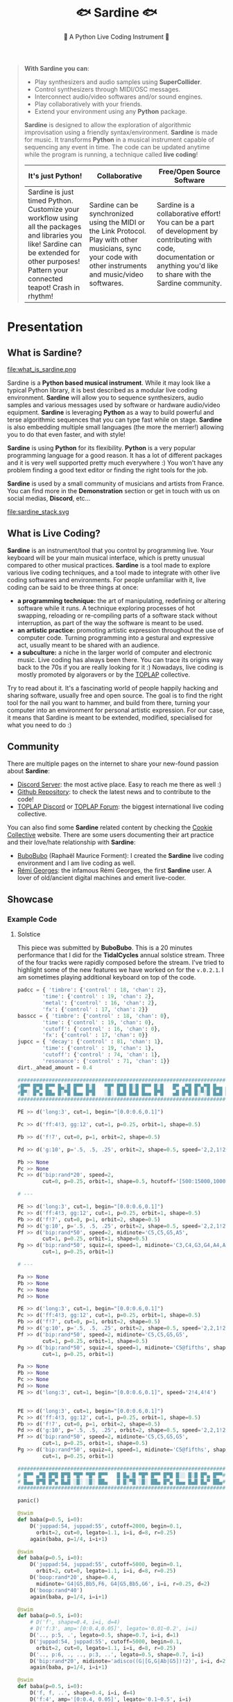 #+title: 🐟 Sardine 🐟
#+SUBTITLE: 🫧 A Python Live Coding Instrument 🫧
#+HTML_HEAD: <link rel="stylesheet" type="text/css" href="gray/gray.css" />
#+BEGIN_EXPORT html


<script>
    // select #text-table-of-contents
    const menu = document.querySelector('#text-table-of-contents');


    // select the first ul li's
    const menuItems = menu.querySelectorAll('ul li');

    // add detail tag inside thye first li level and summary arounbd the ul
    menuItems.forEach((item) => {
        // add detail tag to the first li level
        item.innerHTML = `<details>${item.innerHTML}</details>`;
        // add summary tag around the a
        item.querySelector('a').outerHTML = `<summary>${item.querySelector('a').outerHTML}</summary>`;
    });
</script>
#+END_EXPORT

#+begin_quote

*With Sardine you can*:
- Play synthesizers and audio samples using *SuperCollider*.
- Control synthesizers through MIDI/OSC messages.
- Interconnect audio/video softwares and/or sound engines.
- Play collaboratively with your friends.
- Extend your environment using any *Python* package.

*Sardine* is designed to allow the exploration of algorithmic improvisation using a friendly syntax/environment. *Sardine* is made for music. It transforms *Python* in a musical instrument capable of sequencing any event in time. The code can be updated anytime while the program is running, a technique called *live coding*!

| *It's just Python!*                                                                                                                 | *Collaborative*                                                                                                                     | *Free/Open Source Software*                                                                                                         |
|-------------------------------------------------------------------------------------------------------------------------------------+-------------------------------------------------------------------------------------------------------------------------------------+-------------------------------------------------------------------------------------------------------------------------------------|
| Sardine is just timed Python. Customize your workflow using all the packages and libraries you like! Sardine can be extended for other purposes! Pattern your connected teapot! Crash in rhythm! | Sardine can be synchronized using the MIDI or the Link Protocol. Play with other musicians, sync your code with other instruments and music/video softwares. | Sardine is a collaborative effort! You can be a part of development by contributing with code, documentation or anything you'd like to share with the Sardine community. |
#+end_quote


* Presentation
** What is Sardine?
#+attr_html: :width 800px
file:what_is_sardine.png

Sardine is a *Python based musical instrument*. While it may look like a typical Python library, it is best described as a modular live coding environment. *Sardine* will allow you to sequence synthesizers, audio samples and various messages used by software or hardware audio/video equipment. *Sardine* is leveraging *Python* as a way to build powerful and terse algorithmic sequences that you can type fast while on stage. *Sardine* is also embedding multiple small languages (the more the merrier!) allowing you to do that even faster, and with style!

*Sardine* is using *Python* for its flexibility. *Python* is a very popular programming language for a good reason. It has a lot of different packages and it is very well supported pretty much everywhere :) You won't have any problem finding a good text editor or finding the right tools for the job.

*Sardine* is used by a small community of musicians and artists from France. You can find more in the *Demonstration* section or get in touch with us on social medias, *Discord*, etc...

#+attr_html: :width 800px
file:sardine_stack.svg

** What is Live Coding?

*Sardine* is an instrument/tool that you control by programming live. Your keyboard will be your main musical interface, which is pretty unusual compared to other musical practices. *Sardine* is a tool made to explore various live coding techniques, and a tool made to integrate with other live coding softwares and environments. For people unfamiliar with it, live coding can be said to be three things at once:

- *a programming technique:* the art of manipulating, redefining or altering software while it runs. A technique exploring processes of hot swapping, reloading or re-compiling parts of a software stack without interruption, as part of the way the software is meant to be used.
- *an artistic practice:* promoting artistic expression throughout the use of computer code. Turning programming into a gestural and expressive act, usually meant to be shared with an audience.
- *a subculture:* a niche in the larger world of computer and electronic music. Live coding has always been there. You can trace its origins way back to the 70s if you are really looking for it :) Nowadays, live coding is mostly promoted by algoravers or by the [[https://toplap.org/][TOPLAP]] collective.

Try to read about it. It's a fascinating world of people happily hacking and sharing software, usually free and open source. The goal is to find the right tool for the nail you want to hammer, and build from there, turning your computer into an environment for personal artistic expression. For our case, it means that Sardine is meant to be extended, modified, specialised for what you need to do :)

** Community

There are multiple pages on the internet to share your new-found passion about *Sardine*:
- [[https://discord.gg/aPgV7mSFZh][Discord Server]]: the most active place. Easy to reach me there as well :)
- [[https://github.com/Bubobubobubobubo/sardine][Github Repository]]: to check the latest news and to contribute to the code!
- [[https://discord.gg/XpwR2fNQpV][TOPLAP Discord]] or [[https://forum.toplap.org/][TOPLAP Forum]]: the biggest international live coding collective.

You can also find some *Sardine* related content by checking the [[https://cookie.paris][Cookie Collective]] website. There are some users documenting their art practice and their love/hate relationship with *Sardine*:
- [[https://raphaelforment.fr][BuboBubo]] (Raphaël Maurice Forment): I created the *Sardine* live coding environment and I am live coding as well.
- [[https://remigeorges.fr/][Rémi Georges]]: the infamous Rémi Georges, the first *Sardine* user. A lover of old/ancient digital machines and emerit live-coder.

** Showcase
*** Example Code
**** Solstice

This piece was submitted by *BuboBubo*. This is a 20 minutes performance that I did for the *TidalCycles* annual solstice stream. Three of the four tracks were rapidly composed before the stream. I've tried to highlight some of the new features we have worked on for the ~v.0.2.1~. I am sometimes playing additional keyboard on top of the code.

#+begin_src python
padcc = { 'timbre': {'control' : 18, 'chan': 2},
        'time': {'control' : 19, 'chan': 2},
        'metal': {'control' : 16, 'chan': 2},
        'fx': {'control' : 17, 'chan': 2}}
basscc = { 'timbre': {'control' : 18, 'chan': 0},
        'time': {'control' : 19, 'chan': 0},
        'cutoff': {'control' : 16, 'chan': 0},
        'fx': {'control' : 17, 'chan': 0}}
jupcc = { 'decay': {'control' : 81, 'chan': 1},
        'time': {'control' : 19, 'chan': 1},
        'cutoff': {'control' : 74, 'chan': 1},
        'resonance': {'control' : 71, 'chan': 1}}
dirt._ahead_amount = 0.4

#######################################################################
#█▀▀ █▀█ █▀▀ █▄░█ █▀▀ █░█   ▀█▀ █▀█ █░█ █▀▀ █░█   █▀ ▄▀█ █▀▄▀█ █▄▄ ▄▀█#
#█▀░ █▀▄ ██▄ █░▀█ █▄▄ █▀█   ░█░ █▄█ █▄█ █▄▄ █▀█   ▄█ █▀█ █░▀░█ █▄█ █▀█#
#######################################################################

PE >> d('long:3', cut=1, begin="[0.0:0.6,0.1]")

Pc >> d('ff:4!3, gg:12', cut=1, p=0.25, orbit=1, shape=0.5)

Pb >> d('f!7', cut=0, p=1, orbit=2, shape=0.5)

Pd >> d('g:10', p='.5, .5, .25', orbit=2, shape=0.5, speed='2,2,1!2,4')

Pb >> None
Pc >> None
Pc >> d('bip:rand*20', speed=2,
        cut=0, p=0.25, orbit=1, shape=0.5, hcutoff='[500:15000,1000]')

# ---

PE >> d('long:3', cut=1, begin="[0.0:0.6,0.1]")
Pc >> d('ff:4!3, gg:12', cut=1, p=0.25, orbit=1, shape=0.5)
Pb >> d('f!7', cut=0, p=1, orbit=2, shape=0.5)
Pd >> d('g:10', p='.5, .5, .25', orbit=2, shape=0.5, speed='2,2,1!2,4')
Pf >> d('bip:rand*50', speed=2, midinote='C5,C5,G5,A5',
        cut=1, p=0.25, orbit=1, shape=0.5)
Pg >> d('bip:rand*50', squiz=4, speed=1, midinote='C3,C4,G3,G4,A4,A5', shape=0.5,
        cut=1, p=0.25, orbit=1)

# ---

Pa >> None
Pb >> None
Pc >> None
Pd >> None

PE >> d('long:3', cut=1, begin="[0.0:0.6,0.1]")
Pc >> d('ff:4!3, gg:12', cut=1, p=0.25, orbit=1, shape=0.5)
Pb >> d('f!7', cut=0, p=1, orbit=2, shape=0.5)
Pd >> d('g:10', p='.5, .5, .25', orbit=2, shape=0.5, speed='2,2,1!2,4')
Pf >> d('bip:rand*50', speed=2, midinote='C5,C5,G5,G5',
        cut=1, p=0.25, orbit=1, shape=0.5)
Pg >> d('bip:rand*50', squiz=4, speed=1, midinote='C5@fifths', shape=0.5,
        cut=1, p=0.25, orbit=1)

Pa >> None
Pb >> None
Pc >> None
Pd >> None
PE >> d('long:3', cut=1, begin="[0.0:0.6,0.1]", speed='2!4,4!4')


PE >> d('long:3', cut=1, begin="[0.0:0.6,0.1]")
Pc >> d('ff:4!3, gg:12', cut=1, p=0.25, orbit=1, shape=0.5)
Pb >> d('f!7', cut=0, p=1, orbit=2, shape=0.5)
Pd >> d('g:10', p='.5, .5, .25', orbit=2, shape=0.5, speed='2,2,1!2,4')
Pf >> d('bip:rand*50', speed=2, midinote='C5,C5,G5,G5',
        cut=1, p=0.25, orbit=1, shape=0.5)
Pg >> d('bip:rand*50', squiz=4, speed=1, midinote='C5@fifths', shape=0.5,
        cut=1, p=0.25, orbit=1)

###################################################################
# █▀▀ ▄▀█ █▀█ █▀█ ▀█▀ ▀█▀ █▀▀   █ █▄░█ ▀█▀ █▀▀ █▀█ █░░ █░█ █▀▄ █▀▀#
# █▄▄ █▀█ █▀▄ █▄█ ░█░ ░█░ ██▄   █ █░▀█ ░█░ ██▄ █▀▄ █▄▄ █▄█ █▄▀ ██▄#
###################################################################

panic()

@swim
def baba(p=0.5, i=0):
    D('juppad:54, juppad:55', cutoff=2000, begin=0.1,
      orbit=2, cut=0, legato=1.1, i=i, d=8, r=0.25)
    again(baba, p=1/4, i=i+1)

@swim
def baba(p=0.5, i=0):
    D('juppad:54, juppad:55', cutoff=5000, begin=0.1,
      orbit=2, cut=0, legato=1.1, i=i, d=8, r=0.25)
    D('boop:rand*20', shape=0.4,
      midinote='G4|G5,Bb5,F6, G4|G5,Bb5,G6', i=i, r=0.25, d=2)
    D('boop:rand*40')
    again(baba, p=1/4, i=i+1)

@swim
def baba(p=0.5, i=0):
    # D('f', shape=0.4, i=i, d=4)
    # D('f:3', amp='[0:0.4,0.05]', legato='0.01~0.2', i=i)
    D('.., p:5, .', legato=0.5, shape=0.7, i=i, d=1)
    D('juppad:54, juppad:55', cutoff=5000, begin=0.1,
      orbit=2, cut=0, legato=1.1, i=i, d=8, r=0.25)
    D('.., p:6, ., .., p:3, ..', legato=0.5, shape=0.7, i=i)
    D('bip:rand*20', midinote='adisco((G|[G,G|Ab|G5])!2)', i=i, d=2)
    again(baba, p=1/4, i=i+1)

@swim
def baba(p=0.5, i=0):
    D('f, f, ..', shape=0.4, i=i, d=4)
    D('f:4', amp='[0:0.4, 0.05]', legato='0.1~0.5', i=i)
    D('.., p:5, .', legato=0.5, shape=0.7, i=i)
    D('juppad:54, juppad:55', cutoff=5000, begin=0.1,
      squiz=2, orbit=2, cut=0, legato=1.1, i=i, d=8, r=0.25)
    again(baba, p=1/4, i=i+1)

@swim
def baba(p=0.5, i=0):
    D('f', shape=0.4, i=i, d=4)
    D('f:8~12', speed='4~8', amp='[0:0.4, 0.05]', legato='0.1~0.5', i=i)
    D('.., p:5, .', legato=0.5, shape=0.7, i=i, d=1)
    D('laz:rand*20',
            speed="1, 2,4",  hcutoff='3000~6000',
            room=0.5, size=0.2, dry=0.1, orbit=3, amp=0.4, i=i, d=0.25)
    D('juppad:54, juppad:55', cutoff=5000, begin=0.1,
      squiz='0!4,2',
      orbit=2, cut=0, legato=1.1, i=i, d=8, r=1)
    again(baba, p=1/4, i=i+1)

@swim
def baba(p=0.5, i=0):
    # D('f', shape=0.4, i=i, d=4)
    # D('f:3', speed=4, amp='[0:0.4, 0.05]', legato='0.1~0.5', i=i)
    D('.., p:5, .', legato=0.5, shape=0.7, i=i)
    D('laz:rand*20',
            speed="1, 2,4",  hcutoff=6000,
            room=0.5, size=0.2, dry=0.1, orbit=3, amp=0.4, i=i, d=1, r=0.25)
    D('juppad:54, juppad:55', cutoff=5000, begin=0.1,
      pan='r', speed='1|2|4', leslie=1, lesliespeed=8,
      orbit=2, cut=0, legato=1.1, i=i, d=8, r=0.25)
    again(baba, p=1/4, i=i+1)

@swim
def baba(p=0.5, i=0):
    D('f', shape=0.4, i=i, d=4)
    D('.., p:5, .', legato=0.5, shape=0.7, i=i)
    D('conga:rand*20', speed="[1,2,4]/4", hcutoff='500~1000', shape=0.4,
            room=0.5, size=0.2, dry=0.1, orbit=3, amp=0.5, i=i, d=1, r=0.25)
    D('kit2:3', shape=0.5, i=i, d=8)
    D('., kit2:10, ., kit2:9!2', shape=0.5, i=i, d=2)
    again(baba, p=1/4, i=i+1)


@swim
def baba(p=0.5, i=0):
    D('f', shape=0.4, i=i, d=4)
    D('.., p:5, .', legato=0.5, shape=0.7, i=i)
    D('conga:rand*20', speed="[1,2,4]/4", hcutoff='500~1000', shape=0.4,
            room=0.5, size=0.2, dry=0.1, orbit=3, amp=0.5, i=i, d=1, r=0.25)
    D('conga:rand*20', speed="[1,2,4]/2", hcutoff='2000', shape=0.4,
            room=0.5, size=0.2, dry=0.1, orbit=3, amp=0.5, i=i, d=2, r=0.5)
    D('kit2:3', shape=0.5, i=i, d=8)
    D('., kit2:10, ., kit2:9!2', shape=0.5, i=i, d=2)
    again(baba, p=1/4, i=i+1)

# Ici on joue uniquement avec les percus et on lave les oreilles

@swim
def baba(p=0.5, i=0):
    D('f:3', amp='[0:0.2,0.01]', legato='0.1~0.5', i=i)
    D('.., p:(5|10), .', legato=0.5, i=i, d=1)
    D('m|c:[4:9]', legato=0.2, i=i, d='4!12, 3!12')
    D('jupbass:[1:100]', # -> lost into jupfx
            cutoff=3000, # ->
            shape=0.5,
            pan='sin($/40)', # -> X
            legato=0.2, # ->
            begin='r', i=i)
    again(baba, p=1/4, i=i+1)


@swim
def baba(p=0.5, i=0):
    D('a', shape=0.7, i=i, d=4)
    D('c', shape=0.7, i=i, d=3)
    D('d:7', orbit=3, room=0.2, size=0.8, dry=0.2, i=i, d=8)
    D('hhh:3', amp='[0:0.2, 0.01]', legato='0.1~0.5', i=i)
    D('f:3', amp='[0:0.2,0.01]', legato='0.1~0.5', i=i)
    D('.., p:(5|10), .', legato=0.5, i=i, d=1)
    D('m|c:[4:9]', legato=0.2, i=i, d='4!12, 3!12')
    D('jupbass:[1:100]', # -> lost into jupfx
            cutoff=3000, # ->
            shape=0.5,
            pan='sin($/40)', # -> X
            legato=0.2, # ->
            begin='r', i=i)
    again(baba, p=1/4, i=i+1)

panic()
D('girls:2')


#####################################################################
# █▀▀ █▀█ █▀▄▀█ █▀█ █░█ ▀█▀ █▀▀ █▀█   █░░ ▄▀█ █▀▄▀█ █▀▀ █▄░█ ▀█▀ █▀█#
# █▄▄ █▄█ █░▀░█ █▀▀ █▄█ ░█░ ██▄ █▀▄   █▄▄ █▀█ █░▀░█ ██▄ █░▀█ ░█░ █▄█#
#####################################################################

@swim
def structure(p=0.5, i=0):
    N("C2,C3", chan=2, vel=120, i=i)
    N("G5,G4", chan=2, vel=120, i=i, r=0.25/4)
    N("[G6]-[0:12]", chan=2, vel=120, i=i, r=0.25/2)
    CC(**jupcc['cutoff'], value=100)
    CC(**jupcc['decay'], value=80)
    N("[G6]-[0:12]", chan=1, vel=120, i=i, r=0.25/2)
    again(structure, p=0.5, i=i+1)

@swim
def structure(p=0.5, i=0):
    N("C2,C3", chan=2, vel=120, i=i)
    N("G5,G4", chan=2, vel=120, i=i, r=0.25/4)
    N("[G6|D5]-[0:12]", chan=2, vel=120, i=i, r=0.25/2)
    again(structure, p=0.5, i=i+1)

@swim
def structure(p=0.5, i=0):
    CC(**padcc['timbre'], value='50~120')
    N("C2,C3", chan=2, vel=120, i=i)
    N("G5,G4", chan=2, vel=120, i=i, r=0.25/4)
    N("[G6]-[0:12]", chan=2, vel=120, i=i, r=0.25/2)
    again(structure, p=0.5, i=i+1)

@swim
def structure(p=0.5, i=0):
    N("C2,C3", chan=2, vel=120, i=i)
    N("G5,G4", chan=2, vel=120, i=i, r=0.25/4)
    N("[G6]-[0:12]", chan=2, vel=120, i=i, r=0.25/2)
    N("[G7]-[0:12]", chan=2, vel=120, i=i, r=0.25/1)
    again(structure, p=0.5, i=i+1)

@swim
def structure(p=0.5, i=0):
    CC(**padcc['timbre'], value='(90~100)-10') # go down
    N("C2,C3", chan=2, vel=120, i=i)
    N("G5,G4", chan=2, vel=120, i=i, r=0.25/4) # middle voice
    N("Eb4, F4, G4", chan=2, vel='50~100', i=i, r=0.25/2)
    N("pal(C|C5|C6@minor)", d=2,
      chan=2, vel='50~100', i=i, r=0.25/2)
    again(structure, p=0.5, i=i+1)

@swim
def structure(p=0.5, i=0):
    CC(**padcc['timbre'], value='(70~110)') # go down
    N("C2,C3", chan=2, vel=120, i=i)
    N("G5,G4", chan=2, vel=120, i=i, r=0.25/4)
    N("Eb4, F4, G4", chan=2, vel='50~100', i=i, r=0.25/2)
    N("pal(C|C5|C6@minor)", d=2,
      chan=2, vel='50~100', i=i, r=0.25/2)
    CC(**basscc['timbre'], value='rand*127')
    CC(**basscc['fx'], value='80')
    CC(**basscc['cutoff'], value='[1:127,20]')
    N("disco(pal(C3|C5|C4@minor))", d=1,
      chan=0, vel='(50~100)-30', i=i, r=0.25)
    again(structure, p=0.5, i=i+1)

@swim
def structure(p=0.5, i=0):
    N("C2,C3", chan=2, vel=120, i=i)
    N("G5,G4", chan=2, vel=120, i=i, r=0.25/4)
    N("Eb4, F4, G4", chan=2, vel='50~100', i=i, r=0.25/2)
    CC(**basscc['cutoff'], value=127, i=i)
    N("pal(C|C5|C6@minor)", d=2,
      chan=2, vel='50~100', i=i, r=0.25/2)
    N("disco(pal(C3|C5|C4@minor))", d=1,
      chan=0, vel='50~100', i=i, r=0.25)
    D('ff', d='3, 3, 2', i=i, cutoff=2500)
    D('s, u, n, d, o, w, n', d='3, 3, 2', i=i, p=0.5)
    D('kk:2~8, bb:1~9', legato=0.2, d='2, 3, 1!4', i=i,
      speed='0.25, 0.5!5, 1!8')
    again(structure, p=0.5, i=i+1)


@swim
def structure(p=0.5, i=0):
    N("C2,C3", chan=2, vel=120, i=i)
    N("G5,G4", chan=2, vel=120, i=i, r=0.25/4)
    N("Eb4, F4, G4", chan=2, vel='50~100', i=i, r=0.25/2)
    CC(**basscc[pick('timbre', 'cutoff')], value='20~120', i=i)
    CC(**basscc[pick('time')], value='20', i=i)
    N("pal(C|C5|C6@minor)", d=2,
      chan=2, vel='50~100', i=i, r=0.25/2)
    N("disco(pal(C4|C6|C5@minor))", d=1,
      chan=0, vel='50~100', i=i, r=0.25)
    D('ff', d='3, 3, 2', i=i, cutoff=2500)
    D('s, u, n, d, o, w, n', d='3, 3, 2', i=i, p=0.5)
    D('kk:2~8, bb:1~9', legato=0.2, d='2, 3, 1!4', i=i,
      speed='0.25, 0.5!5, 1!8')
    again(structure, p=0.5, i=i+1)

Pb >> d('g,o,o,d,b,y,e,t,r,a,c,k', d='1', p=0.5, orbit=2, cut=0)

@swim
def structure(p=0.5, i=0):
    N("C2,C3, F2, F3", chan=2, vel=120, i=i)
    N("G5,G4, Ab5, Ab4", chan=2, vel=120, i=i, r=0.25/4)
    N("Eb4, F4, G4, Eb4, Eb5, Eb4, Eb5", chan=2, vel='50~100', i=i, r=0.25/2)
    N("pal(F|F5|G6@minor)", d=2,
      chan=2, vel='50~100', i=i, r=0.25/2)
    again(structure, p=0.5, i=i+1)


Pc >> d('s, u, n, d, o, w, n', d='3, 3, 2', p='0.25!16, 0.5!4', orbit=3, cut=1, speed='2,4')

@swim
def structure(p=0.5, i=0):
    N("pal(F|F4|G3@minor)", d=2,
      chan=2, vel='100~120', i=i, r=0.25/2)
    N("pal(F|F5|G6@minor)", d=2,
      chan=2, vel='100~120', i=i, r=0.25/2)
    again(structure, p=0.5, i=i+1)

############################################################
# IDEE POUR UN TROISIEME MORCEAU
############################################################

silence(structure)
Pc >> None
@swim(snap=0)
def baba(p=0.5, i=0):
    D('ff', i=i, d=4, shape=0.5)
    D('s:[1:20]', i=i, d=3, speed='1|1|2|4', legato=0.4, pan='r')
    D('l:[1:20]', i=i, d=2, speed='1|1|2|4', legato=0.2, pan='r')
    D('jupfx:[0:20]', midinote='rev(C3, Eb3, G, Bb4|Bb5)',
      room=0.5, size=0.21, dry=0.12, orbit=3, amp=0.25,
      i=i, d=2, speed='1|1|2|4', legato=0.08, pan='r')
    again(baba, p=0.25, i=i+1)


Pb >> None
@swim(snap=0)
def baba(p=0.5, i=0):
    D('long', orbit=3, cut=1, begin='r', i=i)
    D('ff', i=i, d=4)
    D('kit2:[1,20]', legato=0.1, i=i, d='3!32, 4!16', speed='1,2')
    again(baba, p=0.25, i=i+1)


@swim(snap=0)
def baba(p=0.5, i=0):
    D('ulh:60', orbit=3, cut=1, begin='r', i=i)
    D('ff', i=i, d=4)
    D('ff:9', i=i, d=8, orbit=2)
    if sometimes():
        D('ff:rand*40', i=i, d=2, orbit=2, legato=0.1)
    else:
        D('bb|gg:rand*40', speed='<1,2>,4', i=i, d=1, orbit=2, legato='0.01~0.2')
    D('kit2:[1,20]', legato=0.1, i=i, d='3!32, 4!16', speed='1,2')
    again(baba, p=0.25, i=i+1)
# Change p to 2, I don't know why but it is working

panic()


##################################################################
# █░█ █▀█ █░░ ▄▀█ █ █░░ █░░ █▀▀   █▀▄ █▀▀   █▄▄ █▀█ █▀▀ █▀ █▀ █▀▀#
# ▀▄▀ █▄█ █▄▄ █▀█ █ █▄▄ █▄▄ ██▄   █▄▀ ██▄   █▄█ █▀▄ ██▄ ▄█ ▄█ ██▄#
##################################################################

Pa >> d('juppad:12|51', begin='r', amp=0.20, speed='1', legato=4,
        room=0.5, orbit=3, dry=0.2, size=0.8,
        midinote='Do,Fa,Ab3,Eb4', cutoff=4000)

Pb >> d('bip:rand*50', begin='0,0.2,0.5', amp=0.45, speed='2',
        room=0.5, orbit=3, dry=0.2, size=0.8,
        legato=0.18, midinote='adisco(Do,Fa,Ab3,Eb4)', cutoff=8000, p=0.5)

Pd >> d('ff:4', shape=0.5, speed=1, p=0.5, cutoff='[200:2000,100]', amp=0.5)


Pa >> d('juppad:12|51', begin='r', amp=0.20, speed='1', legato=4,
        room=0.5, orbit=3, dry=0.2, size=0.8,
        midinote='Do,Fa,Ab3,Eb4', cutoff=4000)
Pb >> d('bip:rand*50', begin='0,0.2,0.5', amp=0.45, speed='2',
        room=0.5, orbit=3, dry=0.2, size=0.8,
        legato=0.18, midinote='adisco(Do,Fa,Ab3,Eb4)', cutoff=8000, p=0.5)
Pc >> d('ff', shape=0.5, speed=1, p=1, cutoff='[2000:5000,100]')
Pc >> d('nn:4~8', legato=0.2,
        shape=0.5, speed='1,2', p=0.5, cutoff='[2000:5000,100]')
Pe >> d('ff', shape=0.5, speed=1, p=2, cutoff='[200:2000,100]')

Pc >> d('[f,i,s,h,e,s]:[1:20]', shape=0.5, p=0.5, legato=0.02, pan='r')
Pd >> d('euclid([gg:rand*20]!8, 5,8)', shape=0.5, speed=4,
        p=0.5, cutoff='5000', resonance='0.1,0.2')

Pb >> None # d('j, a, j, a', orbit=2, p='1,0.5')
Pc >> None # d('f, l, o, w, e, e:rand*4', shape=0.5)
Pd >> None # d('bb:5~6', p='0.25, 0.125', legato=0.05)

panic()
#+end_src

**** Zorba in Belleville

This code is taken from an algorave that took place at the *Zorba* (Belleville, Paris) in early november (2022). It is a very straightforward dance oriented performance that plays a lot with simple audio sample manipulations. As stated in the opening banner, this performance was meant to test the stability of *Sardine* after introducing new features and control mechanisms. Everything lives in the baba function, meaning that you only need to keep track one function during the whole performance.

Sounds are extracted from a very heavy sound library, lazy-loaded when needed. This is how I like to make music, extracting a lof of raw audio files from my hard disk :)

#+begin_src python
# ██████████████████████████████████████████████████████████████████████████████████████████████████████████████████
# █░░░░░░░░░░░░░░█░░░░░░░░░░░░░░█░░░░░░░░░░░░░░░░███░░░░░░░░░░░░███░░░░░░░░░░█░░░░░░██████████░░░░░░█░░░░░░░░░░░░░░█
# █░░▄▀▄▀▄▀▄▀▄▀░░█░░▄▀▄▀▄▀▄▀▄▀░░█░░▄▀▄▀▄▀▄▀▄▀▄▀░░███░░▄▀▄▀▄▀▄▀░░░░█░░▄▀▄▀▄▀░░█░░▄▀░░░░░░░░░░██░░▄▀░░█░░▄▀▄▀▄▀▄▀▄▀░░█
# █░░▄▀░░░░░░░░░░█░░▄▀░░░░░░▄▀░░█░░▄▀░░░░░░░░▄▀░░███░░▄▀░░░░▄▀▄▀░░█░░░░▄▀░░░░█░░▄▀▄▀▄▀▄▀▄▀░░██░░▄▀░░█░░▄▀░░░░░░░░░░█
# █░░▄▀░░█████████░░▄▀░░██░░▄▀░░█░░▄▀░░████░░▄▀░░███░░▄▀░░██░░▄▀░░███░░▄▀░░███░░▄▀░░░░░░▄▀░░██░░▄▀░░█░░▄▀░░█████████
# █░░▄▀░░░░░░░░░░█░░▄▀░░░░░░▄▀░░█░░▄▀░░░░░░░░▄▀░░███░░▄▀░░██░░▄▀░░███░░▄▀░░███░░▄▀░░██░░▄▀░░██░░▄▀░░█░░▄▀░░░░░░░░░░█
# █░░▄▀▄▀▄▀▄▀▄▀░░█░░▄▀▄▀▄▀▄▀▄▀░░█░░▄▀▄▀▄▀▄▀▄▀▄▀░░███░░▄▀░░██░░▄▀░░███░░▄▀░░███░░▄▀░░██░░▄▀░░██░░▄▀░░█░░▄▀▄▀▄▀▄▀▄▀░░█
# █░░░░░░░░░░▄▀░░█░░▄▀░░░░░░▄▀░░█░░▄▀░░░░░░▄▀░░░░███░░▄▀░░██░░▄▀░░███░░▄▀░░███░░▄▀░░██░░▄▀░░██░░▄▀░░█░░▄▀░░░░░░░░░░█
# █████████░░▄▀░░█░░▄▀░░██░░▄▀░░█░░▄▀░░██░░▄▀░░█████░░▄▀░░██░░▄▀░░███░░▄▀░░███░░▄▀░░██░░▄▀░░░░░░▄▀░░█░░▄▀░░█████████
# █░░░░░░░░░░▄▀░░█░░▄▀░░██░░▄▀░░█░░▄▀░░██░░▄▀░░░░░░█░░▄▀░░░░▄▀▄▀░░█░░░░▄▀░░░░█░░▄▀░░██░░▄▀▄▀▄▀▄▀▄▀░░█░░▄▀░░░░░░░░░░█
# █░░▄▀▄▀▄▀▄▀▄▀░░█░░▄▀░░██░░▄▀░░█░░▄▀░░██░░▄▀▄▀▄▀░░█░░▄▀▄▀▄▀▄▀░░░░█░░▄▀▄▀▄▀░░█░░▄▀░░██░░░░░░░░░░▄▀░░█░░▄▀▄▀▄▀▄▀▄▀░░█
# █░░░░░░░░░░░░░░█░░░░░░██░░░░░░█░░░░░░██░░░░░░░░░░█░░░░░░░░░░░░███░░░░░░░░░░█░░░░░░██████████░░░░░░█░░░░░░░░░░░░░░█
# ██████████████████████████████████████████████████████████████████████████████████████████████████████████████████

# █▀▀ █▀█ ▄▀█ █▀ █░█   ▀█▀ █▀▀ █▀ ▀█▀   █░█ █▀▀ █▀█ █▀ █ █▀█ █▄░█   ▄▀█ █░░ █▀█ █░█ ▄▀█   █▀█ ░ █▀█ █▀█ █▀█ █▀█ ▄█
# █▄▄ █▀▄ █▀█ ▄█ █▀█   ░█░ ██▄ ▄█ ░█░   ▀▄▀ ██▄ █▀▄ ▄█ █ █▄█ █░▀█   █▀█ █▄▄ █▀▀ █▀█ █▀█   █▄█ ▄ █▄█ █▄█ █▄█ █▄█ ░█

# @@@@@@@@@@@@@@@@@@@@@@@@@@@&&@@@@@@@@@@@@@@@@@@@@@@@@@@@@@@@@@@@@@@@@@@@@@@@@@@@@@@@@@@@@@@@@@@@@@@@@@@@@@@@@@@@@@@
# @@@@@@@@@@@@@@@@@....,.....,..,,,,,,,,,,,,,*(&@@@@@@@@@@@@@@@@@@@@@@@@@@@@@@@@@@@@@@@@@@@@@@@@@@@@@@@@@@@@@@@@@@@@@
# @@@@@@@@@@@@&.,,,,/*//////////**,*.*,*..,***,,,,**********/(%@@@@@@@@@@@@@@@@@@@@@@@@@@@@@@@@@@@@@@@@@@@@@@@@@@@@@@
# @@@@@@@@@@(..,*//**/***,,,,,(%((%%,/,%%%%(****,,.,,********,,,*/*/*****///(%@@@@@@@@@@@@@@@@@@@@@@@@@@@@@@@@@@@@@@@
# @@@@@@@@@ .,(/////*,,,,,,,/%%%(*.((,/%%(/.((/%/%//,//,/#%(*****************,,*****///////(&@@@@@@@@@@@@@@@@@@@@@@@@
# @@@@@@@@ ./(//*,*,,**,,,,,,,,,,*,*,,**,*/#%%%%%,*#(*(,,(*%(,(*,/*(%(#,/%%/****************,*//*//****/&@@@@@@@@@@@@
# @@@@@@@ .(##***,*,,,,,,,,,,,,,,,,,,,,,*,*,,****,*,****,*(%%%/##/(%,./*//(%(,(%(./((/,*%**************.,****%@@@@@@@
# @@@@@@.*///*********,*,**,,*,,,,,,,%%%%%((#%%%%%,,(%%%%%%%%%%%##%%#,,**/%&%%(/,&(,((/#%%%*,,,,,,,,,,,,,,,..***(@@@@
# @@@@@%/**/*****,,***,,,,,,,,,,,%%%%##/##%%%%%%%%%%%#((**###%%%%####%#####%#(,,********/#%***,,,,,,,,,,,,,,,,.,**/@@
# @@@@@,/**,**************,,,,,*%%%/.((*%*/,/((*#./*. .. ..*,/(##/*,,###*/#/(#%%%#(#,*,#%%%%%%%%%/,,*,,,,,,,,,,..***@
# @@@@ ,/**********,*******,,,,*,% #*,,//#%(.#*,,**#,(##(/**##%##%##/,/#%(//(//,.(#(#%#((,#%%##*##%%%,,,,,,,,,,,. ***
# @@@ .,///*******,*,*,**,,**,,*,,*./ /((..((/(%,,/#(/(/*,*#,.*#/###%%##/**/(/(/.(//%%%%%/###%##,,,%%%***,,,,,,.. .**
# @@@...////*************,***,,,/(((((*.(., #*(  *(..#/(/*(///(##(#(####(/#(*##%(/((%%%%%%%/((#%%%%%%%#***,,,**,   ,*
# @@,..../(//********,,***,,,***(((((( ((*((,,##,,,/###(//*(##((((((#(,       ,(%%#%%,.,(####%###,/%&******,*,*,   .(
# @@*/.,..*(*/***********,*,,*,,,,,**(.((.(((((((((**,(%%%%%%%%###########(*//(#((//*/. *,/(#%##,.,******,**,*,,   ,%
# @@,/*,*.,..(***************,,*,,,*,#*&(**(,* ((  .(((((..((((/********,,*,****/((((((,***********************,   *(
# @/,*/**,,*,,...,*,,*,*,..,,*,,,,,,*,*,**,(#&(,*,/((./(( (( /(. ...(((*../( (#((((((((((**********************  .*#,
# @, *//********/.,,.........,,,,,,,,,,*,,..,,,**,,**##(%&#*****/((#(((((((((((/*,***************************,...**%#
# @% ,*/******//////////**/****,.,,.........,,**/*,,,,,,,,,,,*,*******,************************************,.. **,#,@
# @@* .********/*///////////*/////////*********,,,,,,***//*//////***,*,,,,,,****************************,... ,***/#/@
# @@@#/..********///////////**/*,*,/#.//////////////**********,,.,,**********//*,,,,,,,.,***********,.....,*/*,*(#(&@
# @@@@@&(*,,******///////./,//**/.**//////,/***,/#,,//**,/.////////******/***,,..,,*,...,,**/*,,**,*//*/*****/((#%*@@
# @@@@@@@@%/(/,,,***///////*,,**/**////,**/*/,,**////**///***./*//.*/////////////*******/*,,******,,*//#/(//(((##*%@@
# @@@@@@@@@@@@@((/(((((/*,,,**//****///**,*//****///***.*//**////***////*(%%##%%/&&&///////////////(((((((((((###*@@@
# @@@@@@@@@@@@@@@@@@@@@@&#/(#####(((//*,,,,**/***//******,,***///**./*/**%%&&&###((&&%**//////////(((((((((((((/*@@@@
# @@@@@@@@@@@@@@@@@@@@@@@@@@@@@@@@@@@@&#/(####((((/**,,,,**/////****////****/%###%/%&***////////(((((((((((((/,(@@@@@
# @@@@@@@@@@@@@@@@@@@@@@@@@@@@@@@@@@@@@@@@@@@@@@@@@@&#/#####(((/(/*,,,,***///****///****/////////(((((((((/**(&@@@@@@
# @@@@@@@@@@@@@@@@@@@@@@@@@@@@@@@@@@@@@@@@@@@@@@@@@@@@@@@@@@@@@@@@&(/#####(((((/*,,,******///////((((//**#(%@@@@@@@@@
# @@@@@@@@@@@@@@@@@@@@@@@@@@@@@@@@@@@@@@@@@@@@@@@@@@@@@@@@@@@@@@@@@@@@@@@@@@@@@@&((#####((((#%&%%##%%#%@@@@@@@@@@@@@@

# ███████████████████████████████████████████████████████████████████████████████████████████████████████████████████
#
# █▀▄▀█ █▀▀ █▀█ █▀▀ █   ▀█▀ █░█ █▀▀ █▀█ █▀█ █░█ █ █░░ █▀▀   █░█░█ ▄▀█ █░░ █░░ █▀▀ ▀█   █  █  █
# █░▀░█ ██▄ █▀▄ █▄▄ █   ░█░ █▀█ ██▄ █▄█ █▀▀ █▀█ █ █▄▄ ██▄   ▀▄▀▄▀ █▀█ █▄▄ █▄▄ ██▄ █▄   ▄  ▄  ▄
#
# ███████████████████████████████████████████████████████████████████████████████████████████████████████████████████


# ██████████████████████████████████████████████████████████████████████████████
# █                                                                            █
# █  █   ▄▄   █▀█ ▄▀█ █▀▄▀█ █▀▀ █▀█   █▀ ▄▀█ █▄░█ █▀   █▀█ ▄▀█ █▀▄▀█ █▀▀       █
# █  █   ░░   █▀▄ █▀█ █░▀░█ ██▄ █▀▄   ▄█ █▀█ █░▀█ ▄█   █▀▄ █▀█ █░▀░█ ██▄       █
# █                                                                            █
# ██████████████████████████████████████████████████████████████████████████████

@swim
def baba(d=0.5, i=0):
    S('juppad:3, juppad:4', cutoff=5000, begin=0.1, orbit=2, cut=0, legato=1.1).out(i, 8, 0.25)
    a(baba, d=1/8, i=i+1)

@swim
def baba(d=0.5, i=0):
    S('juppad:3, juppad:4', cutoff=5000, begin=0.1, orbit=2, cut=0, legato=1.1).out(i, 8, 0.25) # up
    # S('bip:rand*20', shape=0.4, midinote='quant([0,3,10]+50, C@minor), quant([0,3,10]+50, F@minor)').out(i, 1, 0.25)
    S('boop:rand*40').out()
    a(baba, d=1/8, i=i+1)

@swim
def baba(d=0.5, i=0):
    # S('f', shape=0.7).out(i, 4) # -> monter shape pour les harmoniques
    # S('hhh:3', amp='[0:0.4,0.05]', legato='0.1~0.5').out(i) # -> hhh ramp
    S('.., p:5, .', legato=0.5, shape=0.7).out(i, 1)
    # S('.., p:6, ., .., p:3, ..', legato=0.5, shape=0.7).out(i, 1)
    S('juppad:3, juppad:4', begin=0.1, orbit=2, cut=0, legato=1.1).out(i, 8, 0.25)
    # S('bip:rand*20', midinote='adisco((C|[C,F|Ab])!2)').out(i, 2) # petit surplus harmonique
    a(baba, d=1/8, i=i+1)

@swim
def baba(d=0.5, i=0):
    S('f, f, ..', shape=0.7).out(i, 4) # -> monter shape pour les harmoniques
    S('hhh:3', amp='[0:0.4, 0.05]', legato='0.1~0.5').out(i) # -> hhh ramp
    S('.., p:5, .', legato=0.5, shape=0.7).out(i, 1)
    S('juppad:3, juppad:4', begin=0.1, orbit=2, cut=0,
            legato=1.1, speed='1',
            crush=4).out(i, 8, 0.25) # -> ici il y a de la réduction
    a(baba, d=1/8, i=i+1)

@swim
def baba(d=0.5, i=0):
    S('f', shape=0.7).out(i, 4) # -> monter shape pour les harmoniques
    S('hhh:3', amp='[0:0.4, 0.05]', legato='0.1~0.5').out(i) # -> hhh ramp
    S('.., p:5, .', legato=0.5, shape=0.7).out(i, 1)
    S('laz:rand*20',
            speed="1, 2,4",  hcutoff=6000,
            room=0.5, size=0.2, dry=0.1, orbit=3, amp=0.4).out(i, 1, 0.25)
    S('juppad:3, juppad:4', begin=0.1, orbit=2, cut=0,
            legato=1.1, speed='1, 2',
            crush=4).out(i, 8, 0.25) # -> ici il y a de la réduction
    a(baba, d=1/8, i=i+1)

@swim
def baba(d=0.5, i=0):
    S('f', shape=0.7).out(i, 4) # -> monter shape pour les harmoniques
    S('hhh:3', amp='[0:0.4, 0.05]', legato='0.1~0.5').out(i) # -> hhh ramp
    S('.., p:5, .', legato=0.5, shape=0.7).out(i, 1)
    S('laz:rand*20',
            speed="1, 2,4",  hcutoff=6000,
            room=0.5, size=0.2, dry=0.1, orbit=3, amp=0.4).out(i, 1, 0.25)
    S('juppad:3, juppad:4', begin=0.1, orbit=2, cut=0,
            pan='r',
            legato=1.1, speed='1|2|4', leslie=1, lesliespeed=8,
            crush=12).out(i, 8, 0.25) # -> ici il y a de la réduction
    a(baba, d=1/8, i=i+1)

@swim
def baba(d=0.5, i=0):
    S('., f', shape=0.7).out(i, 4) # -> monter shape pour les harmoniques
    S('.., p:5, .', legato=0.5, shape=0.7).out(i, 1)
    # S('juppad:3, juppad:4', orbit=2, cut=0, legato=1.1).out(i, 8, 0.25)
    S('laz:rand*20',
            speed="1, 2,4",  hcutoff=3000, legato=1,
            room=0.5, size=0.2, dry=0.1, orbit=3, amp=0.4).out(i, 1, 0.25)
    S('juppad:3, juppad:4',
            speed=0.75, squiz=2,
            orbit=2, cut=0,
            legato=1.1).out(i, 8, 0.25)
    a(baba, d=1/8, i=i+1)

@swim
def baba(d=0.5, i=0):
    S('f', shape=0.7).out(i, 4)
    S('.., p:5, .', legato=0.5, shape=0.7).out(i, 1)
    S('conga:rand*20', speed="[1,2,4]/4", hcutoff=2000, shape=0.7,
            room=0.5, size=0.2, dry=0.1, orbit=3, amp=0.4).out(i, 1, 0.25)
    S('juppad:3, juppad:4',
            speed=0.75, squiz=2,
            orbit=2, cut=0,
            legato=1.1).out(i, 8, 0.25)
    S('kit2:3', shape=0.5).out(i, 8)
    S('., kit2:10, ., kit2:9!2', shape=0.5).out(i, 2)
    a(baba, d=1/8, i=i+1)

@swim
def baba(d=0.5, i=0):
    S('f', shape=0.7).out(i, 4)
    S('.., p:5, .', legato=0.5, shape=0.7).out(i, 1)
    S('conga:rand*20', speed="[1,2,4]/4", hcutoff=2000, shape=0.7,
            room=0.5, size=0.2, dry=0.1, orbit=3, amp=0.4).out(i, 1, 0.25)
    S('conga:rand*20', speed="[1,2,2]/2", hcutoff=1000, shape=0.7,
              room=0.5, size=0.2, dry=0.1, orbit=3, amp=0.4).out(i, 1, 0.5)
    # S('juppad:3, juppad:4', # commenter ce bloc
    #         speed=0.75, squiz=2,
    #         orbit=2, cut=0,
    #         legato=1.1).out(i, 8, 0.25)
    S('kit2:3', shape=0.5).out(i, 8)
    S('., kit2:10, ., kit2:9!2', shape=0.5).out(i, 2)
    a(baba, d=1/8, i=i+1)

@swim
def baba(d=0.5, i=0):
    # S('f', shape=0.7).out(i, 4)
    S('.., p:5, .', legato=0.5, shape=0.7).out(i, 1)
    S('conga:rand*20', speed="[1,2,4]/4", hcutoff=2000, shape=0.7,
            room=0.5, size=0.2, dry=0.1, orbit=3, amp=0.4).out(i, 1, 0.25)
    # S('euclid(conga:rand*20, 12,16)', speed="[1,2,4]/2", hcutoff=1000, shape=0.7,
    #         room=0.5, size=0.2, dry=0.1, orbit=3, amp=0.4).out(i, 1, 0.25)
    # S('juppad:3, juppad:4', # commenter ce bloc
    #         speed=0.75, squiz=2,
    #         orbit=2, cut=0,
    #         legato=1.1).out(i, 8, 0.25)
    S('kit2:3', shape=0.5).out(i, 8)
    S('., kit2:10, ., kit2:9!2', shape=0.5).out(i, 2)
    a(baba, d=1/8, i=i+1)

# Remonter à la ligne 167 pour plus de fun

#############################################################################
## ICI RUPTURE VERS L'INCLUSION DES FOUND SOUNDS
#############################################################################

@swim
def baba(d=0.5, i=0):
    # S('f', shape=0.7, cutoff=100).out(i, 8)
    S('hhh:3', amp='[0:0.2,0.01]', legato='0.1~0.5').out(i) # -> hhh ramp
    S('.., p:(5|10), .', legato=0.5).out(i, 1)
    S('m|c:[4:9]', legato=0.2).out(i, P('4!12, 3!12', i))
    S('lost:[1:100]', # -> lost into jupfx
            cutoff=9000, # ->
            shape=0.5,
            pan='sin($/40)', # -> X
            legato=0.3, # ->
            begin='r').out(i) # -> begin r ou {0, 1, 0.1}
    a(baba, d=1/8, i=i+1)

# Inclure
@swim
def baba(d=0.5, i=0):
    S('a', shape=0.7).out(i, 4) # -> monter shape pour les harmoniques
    S('c', shape=0.7).out(i, 3) # -> monter shape pour les harmoniques
    S('d:7', orbit=3, room=0.2, size=0.8, dry=0.2).out(i, 8)
    S('hhh:3', amp='{0, 0.2, 0.01}', legato='0.1~0.5').out(i) # -> hhh ramp
    S('.., p:5, .', legato=0.5).out(i, 1) # -> refaire entrer ça
    S('m|c:[4:9]', legato=0.2).out(i, P('4!12, 3!12', i))
    S('lost:[1:100]', # -> lost into jupfx
            cutoff=9000, # ->
            shape=0.5,
            pan='sin($/40)', # -> X
            legato=0.9, # ->
            begin='r').out(i) # -> begin r ou {0, 1, 0.1}
    a(baba, d=1/8, i=i+1)

@swim
def baba(d=0.5, i=0): # potentiomètre du réel
    S('a', shape=0.7).out(i, P('4!12, 5!12', i)) # -> monter shape pour les harmoniques
    S('c', shape=0.7).out(i, 3) # -> monter shape pour les harmoniques
    # S('c', shape=0.7).out(i, P('3!12, 2!12, 5!12',i)) # -> monter shape pour les harmoniques
    # S('hhh', amp='{0, 0.2, 0.01}', legato='0.1~0.5').out(i) # -> hhh ramp
    S('d:4, d:5, .', legato=0.5).out(i, 3)
    S('m|g:[4:9]', legato=0.2).out(i, P('4!12, 1!24', i))
    S('long|(lost:rand*8)', # -> lost into jupfx
            midinote='C',
            cutoff=4000, # ->
            pan='[0:0.5, 0.1], [0.5:1, 0.1]', # -> X
            legato='0.1|0.2|0.7|0.1',
            cut=1, orbit=2, room=0.5, size=0.2, dry=0.1,
            begin='[0:1,0.01], [1:0,0.01]').out(i) # -> begin r ou {0, 1, 0.1}
    a(baba, d=1/8, i=i+1)

# Ici on peut explorer des choses plus ambient et se perdre un peu

@swim
def baba(d=0.5, i=0): # potentiomètre du réel
    S('a', cutoff=200, shape=0.7).out(i, P('4!12, 5!12', i))
    # S('c', cutoff=100, shape=0.7).out(i, 3)
    # S('c', shape=0.7).out(i, P('3!12, 2!12, 5!12',i))
    # S('hhh', amp='{0, 0.2, 0.01}', legato='0.1~0.5').out(i) # -> hhh ramp
    # S('d:4, d:5, .', legato=0.5).out(i, 3)
    S('m|g:[4:9]', legato=0.2).out(i, P('4!12, 1!24', i))
    S('long|(lost:rand*8)', # -> lost into jupfx
            midinote='C',
            cutoff=4000, # ->
            pan='[0:0.5, 0.1], [0.5:1, 0.1]', # -> X
            legato='[0.1|0.2|0.7|0.1]+0.6', # -> facteur de fun
            cut='1|0, 1|0, 1!4', orbit=2, room=0.5, size=0.2, dry=0.1,
            begin='[0:1,0.01], [1:0,0.01]').out(i) # -> begin r ou {0, 1, 0.1}
    a(baba, d=1/8, i=i+1)

@swim
def baba(d=0.5, i=0):
    # S('f', shape=0.5).out(i, 4)
    # S('hhh', amp='{0, 0.2, 0.01}', legato='0.1~0.5').out(i) # -> hhh ramp
    # S('d:4, d:5, .', legato=0.5).out(i, 3)
    # S('d:{4,9}', legato=0.5).out(i, 4)
    # S('z', shape=0.8).out(i, 4)
    S('hhh:12', hcutoff=500, speed='[1:10]', shape=0.8).out(i, 1)
    # S('kit5:[6!4,7!2,5!5,4]', shape=0.8).out(i, 3)
    # S('q:rand*8', shape=0.4).out(i, P('1!12, 2!8', i))
    S('long:1', # -> lost into jupfx
            midinote='C',
            cutoff=4000, # ->
            pan='[0:0.5, 0.1], [0.5:1, 0.1]', # -> X
            legato='0.1|0.2|0.3|0.1',
            begin='[0:1,0.01], [1:0,0.01]').out(i) # -> begin r ou {0, 1, 0.1}
    a(baba, d=1/8, i=i+1)


@swim
def baba(d=0.5, i=0):
    # S('f', shape=0.5).out(i, 4)
    # S('hhh', amp='{0, 0.2, 0.01}', legato='0.1~0.5').out(i) # -> hhh ramp
    # S('d:4, d:5, .', legato=0.5).out(i, 3)
    # S('d:{4,9}', legato=0.5).out(i, 4)
    # S('z', shape=0.8).out(i, 4)
    S('hhh:12', hcutoff=500, speed='[1:10]', shape=0.8).out(i, 1)
    # S('kit5:[6!4,7!2,5!5,4]', shape=0.8).out(i, 3)
    # S('q:rand*8', shape=0.4).out(i, P('1!12, 2!8', i))
    S('long:1', # -> lost into jupfx
            midinote='C',
            cutoff=4000, # ->
            pan='[0:0.5, 0.1], [0.5: 1, 0.1]', # -> X
            legato='0.1|0.2|0.3|0.1',
            begin='[0:1,0.01], [1:0,0.01]').out(i) # -> begin r ou {0, 1, 0.1}
    a(baba, d=1/8, i=i+1)

panic()

S('lost').out()

S('lost:2').out()

# Fêter Halloween

S('lost:7', legato=7, speed=0.5, release=7).out()

S('lost:0', legato=7, speed=0.5, release=7).out()

S('lost:3', legato=7, speed=0.5, release=7).out()

panic()

# ██████████████████████████████████████████████████████████████████████████████
# █                                                                            █
# █     █ █   ▄▄   █░█ ▄▀█ █░█ ▄▀█ █░░ █ █▄░█ ▄▀█                              █
# █     █ █   ░░   █▀█ █▀█ ▀▄▀ █▀█ █▄▄ █ █░▀█ █▀█                              █
# █                                                                            █
# ██████████████████████████████████████████████████████████████████████████████


@swim
def baba(d=0.5, i=0):
    # S('bip:rand*20', shape=0.4, midinote='quant([0+12|24,3,6,10]+50, C@minor), quant([0,3,10]+50, F@minor)').out(i, 1, 0.25)
    # S('bip:rand*20+20', shape=0.4, midinote='quant([0+12|24,3,6,10]+62, C@minor), quant([0,3,10]+62|74, F@minor)').out(i, 3, 0.25)
    S('boop:rand*40').out()
    a(baba, d=1/8, i=i+1)

@swim
def baba(d=0.5, i=0):
    S('bip:rand*20',
            orbit=2, room=0.7, size='r', dry='0.1',
            shape=0.4, midinote='quant([0+12|24,3,6,10]+50, C@minor), quant([0,3,10]+50, F@minor)').out(i, 1, 0.25)
    S('bip:rand*20+20',
            orbit=2, room=0.5, size='r', dry='0.1',
            shape=0.4, midinote='quant([0+12|24,3,6,10]+62, C@minor), quant([0,3,10]+62|74, F@minor)').out(i, 3, 0.25)
    S('boop:rand*40').out()
    a(baba, d=1/8, i=i+1)

@swim
def baba(d=0.5, i=0):
    S('bip:rand*20',
            orbit=2, room=0.7, size='r', dry='0.1', legato=1,
            shape=0.4, midinote='quant([0+12|24,3,6,10]+50, C@minor), quant([0,3,10]+50, F@minor)').out(i, 1, 0.25)
    S('bip:rand*20, boop:rand*200',
            orbit=2, room=0.7, size='r', dry='0.1', legato=1,
            shape=0.4, midinote='quant([0+12|24,1~20,6,0~20]+80, C@minor), quant([0~20,3,10]+50, F@minor)').out(i, 3, 1)
    S('(ff):rand*20', # ulh electrowave ff
            orbit=2, room=0.7, size='r', dry='0.1', legato=0.2, hcutoff=500,
            shape=0.4, midinote='quant([0+12|24,1~20,6,0~20]+50, C@minor), quant([0~20,3,10]+50, F@minor)').out(i, 2, 1)
    a(baba, d=1/8, i=i+1)

@swim
def baba(d=0.5, i=0):
    S('ff', shape=0.5).out(i, 4)
    S('ll', shape=0.5).out(i, 4)
    S('gameboysnare', cutoff=800).out(i, 8)
    S('., hhh:rand*40', hcutoff=9000).out(i, 1)
    S('., hhh:rand*40', hcutoff=9000, speed='1~50').out(i, 1)
    S('bip:rand*20',
            orbit=2, room=0.7, size='r', dry='0.1', legato=1,
            shape=0.4, midinote='quant([0+12|24,3,6,10]+50, C@minor), quant([0,3,10]+50, F@minor)').out(i, 1, 0.25)
    S('bip:rand*20, boop:rand*200',
            orbit=2, room=0.7, size='r', dry='0.1', legato=1,
            shape=0.4, midinote='quant([0+12|24,1~20,6,0~20]+80, C@minor), quant([0~20,3,10]+50, F@minor)').out(i, 3, 1)
    S('(ulh):rand*20', # ulh electrowave ff
            orbit=2, room=0.7, size='r', dry='0.1', legato=0.2, hcutoff=500,
            shape=0.4, midinote='quant([0+12|24,1~20,6,0~20]+50, C@minor), quant([0~20,3,10]+50, F@minor)').out(i, 2, 1)
    a(baba, d=1/8, i=i+1)

# <-> des allers retours

@swim
def baba(d=0.5, i=0):
    # S('ff, gg:rand*29', shape=0.8, leslie=1, leslierate=5, lesliespeed=2).out(i, 2)
    # S('ll', shape=0.8).out(i, 4)
    S('gameboysnare', cutoff=800).out(i, 8)
    # S('., hhh:rand*40', hcutoff=9000).out(i, 1)
    S('., hhh:rand*40', hcutoff=9000, speed='1~50').out(i, 1)
    # S('bip:rand*20', lesliespeed='2*8', leslierate='rand*5', leslie=1,
    #         orbit=2, room=0.7, size='r', dry='0.1', legato=1,
    #         shape=0.4, midinote='quant([0+12|24,3,6,10]+50, C@minor), quant([0,3,10]+50, F@minor)').out(i, 1, 0.25)
    S('bip:rand*20, boop:rand*200', lesliespeed='2*8', leslierate='rand*5', leslie=1,
            orbit=2, room=0.7, size='r', dry='0.1', legato=1,
            shape=0.4, midinote='quant([0+12|24,1~20,6,0~20]+80, C@minor), quant([0~20,3,10]+50, F@minor)').out(i, 3, 1)
    S('(ulh):rand*20', # ulh electrowave ff
            orbit=2, room=0.7, size='r', dry='0.1', legato=0.2, hcutoff=500,
            shape=0.4, midinote='quant([0+12|24,1~20,6,0~20]+50, C@minor), quant([0~20,3,10]+50, F@minor)').out(i, 2, 1)
    a(baba, d=1/8, i=i+1)

# --|--> transition du coq à l'âne

@swim
def baba(d=0.5, i=0):
    S('m, ..., m, ...', shape=0.5).out(i, 2)
    S('rev([s,a,l,u,t, z,o,r,b,a]:rand*8)',
            legato=0.1, pan='tan(r/100)', accelerate=0.2,
            room=0.1, dry=0.1, size=0.1,
    ).out(i, 2)
    S('perca:[1:20], ..',
            speed=2 if rarely() else 'rand*4',
    ).out(i, 2)
    a(baba, d=1/16, i=i+1)

@swim
def baba(d=0.5, i=0):
    S('m, ..., m, ...', shape=0.5).out(i, 2)
    S('long:13', shape=0.5,
            begin='0.5, 0.5, 0.42, 0.5!2, 0.6', orbit=3,
            cut=1, legato=2).out(i, 8, 0.25)
    S('perca:[1:20], ..', speed=2).out(i, 2)
    a(baba, d=1/16, i=i+1)

@swim
def baba(d=0.5, i=0):
    S('f, ..., f, ...').out(i, 2)
    S('gg, ...', shape=0.5, orbit=4, room=0.2, size=0.2, dry=0.2).out(i, 2)
    S('perca:[1: 20], ..', speed='1+rand*4', cutoff='200+rand*8000').out(i, 2)
    S('perca:[20: 1], .', speed='0.1+sin($)', cutoff='200+rand*8000').out(i, 3)
    S('long:13', shape=0.7,
            begin='0.1, 0.2, 0.3, 0.5',
            orbit=3,
            cut=1).out(i, 8, 0.25) # 0.5 0.6
    a(baba, d=1/16, i=i+1)


@swim
def baba(d=0.5, i=0):
    S('m, ..., m, ...', shape=0.5).out(i, 2)
    S('hhh:rand*49', amp=0.3, hcutoff='sin(i.i/40)*7000').out(i, 2)
    S('long:13', shape=0.5,
            begin='0.6, 0.5, 0.42, 0.6, 0.7', orbit=3,
            cut=1, legato=2).out(i, 8, 0.25)
    S('q:[1:20], ..', speed=2).out(i, 2)
    a(baba, d=1/16, i=i+1)


@swim
def baba(d=0.5, i=0):
    S('m, ..., m, ...', shape=0.5).out(i, 2)
    S('hhh:rand*49', amp=0.3, hcutoff='sin(i.i/40)*7000').out(i, 2)
    S('long:13', shape=0.5,
            begin='0.5, 0.5, 0.42, 0.5!2, 0.6', orbit=3,
            cut=1, legato=2).out(i, 8, 0.25)
    S('q:[1:20], ..', speed=2).out(i, 2)
    a(baba, d=1/16, i=i+1)

# une petite transition jsp

@swim
def baba(d=0.5, i=0):
    # S('m, ..., m, ...', shape=0.5).out(i, 2)
    # S('hhh:rand*49', amp=0.3, hcutoff='sin(i.i/40)*7000').out(i, 2)
    S('jupfx:rand*20', shape=0.5, hcutoff='200 + rand*8000',
            begin='0.5, 0.5, 0.42, 0.5!2, 0.6', orbit=3,
            cut=1, legato=2).out(i, 8, 0.25)
    S('q:[1:20], ..', speed=2).out(i, 2)
    a(baba, d=1/16, i=i+1)

# Débrouille toi


# ██████████████████████████████████████████████████████████████████████████████
# █                                                                            █
# █ █ █ █   ▄▄   ▀█▀ ▄▀█ █▀█ ▀█▀ █▀▀   █ █▄░█ ▀█▀ █▀█   ▀█▀ █▀▀ █▀█            █
# █ █ █ █   ░░   ░█░ █▀█ █▀▄ ░█░ ██▄   █ █░▀█ ░█░ █▄█   ░█░ ██▄ █▀▄            █
# █                                                                            █
# █ █▀ ▄▀█ █ █▄░█ ▀█▀ ▄▄ █▀▀ ▀█▀ █ █▀▀ █▄░█ █▄░█ █▀▀                           █
# █ ▄█ █▀█ █ █░▀█ ░█░ ░░ ██▄ ░█░ █ ██▄ █░▀█ █░▀█ ██▄                           █
# █                                                                            █
# ██████████████████████████████████████████████████████████████████████████████

,*,,,,,,,,,,,,.,,,,..*****,,.  .. ,*,.   . ..        ........,,,.,,,,,,,,,,.,,.*
*(**/**,/*(**,**///**,,*////*,,..,,//.. ..,       . ....,,,,,,,,**********(//(((
*/***/***,/******/,. . ....,,,,..,,**.   ...     ..,.....,,.,,,,,*********(((//*
*((*//**,,/,,,,,*,.  .. ....,,,.../#%%%%#(,..    .,,,....,...,,,,.,,,,**,,****(/
*****/,,*,**,**,,,...,.,.,*/#%%%%%%%%%%%%%%%#(. .,,..,,...,...,..,..,,,,****/***
*//,**//*****/**,.....%#%&&%%&&&&%&%%%%%%%%%%%%##%#...... ,,..,..*.,,,,/**/*,,**
*//*,,*,,******,,/,,.#%&&&&&&&&&&&&&%#%&%%&%%%%###%( .. ..,,..,,,..,,..,.****,**
*//*,,,,****,,,,,,,,#%&&&&&&&%&%&%%%%&&&%&&&%%%%%###(#*  ....,,,,.,........,,**,
*//*****,***...... #%&%&&&%&%%&%%%%#%%%&&&&&%%%%%%%%%%%#**,*,....,,.,*.......,,,
*/*******,,,......#%%&%&%&&&%%%&&%%%%%#%%%%%%%%%###%%#%%(,,,,*, ....   ,..,,,,./
*/*****,,*,.....,(&&&%&&&%(***(&**,****,,*((##%/#/#%%%#%%(////**,,......,,,,,.*,
*/*,,,,,,.,*, ..#%%&&&&%#/***************,**,... .*#%%%%%#//*.,..........,*/*,.,
*/****,,,...,.,.#%&&&&%(/********,,,****,***,...   ,/%%#(*.............,.,,,..,*
*/**,,,,,,,,....,%%%&&&/**/////***,**/***,,*,*,...  ./(#,...,..,.,,..,,,,...,,,*
*/****,**,**,*,..*%&&&/**#(///(//((/*/*,**/////***,..#%(, .....,.....,,. ....,*,
*//**********,,,,//%%%**//(%#&%#////(,,#/*(*###*/*.../#(/,.,.,,.. ... .   .,,..,
*//*///**,,,,***,,//%%***/((((((//((,,,,((/(((//.*...,#/,...,,.,...,.. .,......,
*///(**//*****/***,(%#****///**/****,,,,.,**,,,,,.,,,(#*..,,...,.. ............,
*//*/*,,**,,,,**/***#%(**********/****,....,,,,,.....#(*,,......,.  .,,.,**,,,..
*//*/*,*/**,*,,,,,,.,##//**********,**,,..,,,,....  ,((******//(*.....*,,.,....*
*//*///**//,,.**,..,,,%#***********((/./(,*,,,,. ..,*((,,,....,,..,.,,,*,.,...,*
/#/((***/,***,,,.,,,**(((***,*,****((#/*/,,,...   .,(#,,.......  ..,,,***,,,.,.*
*((/(/***.*,,,..,.,*,//(#(//****//(((((/(///.*...,.//(/***,.,*..  ....,***,...,*
*((//*,,,,,.......,,..,*(##(//***//((//(*(*,*,...,*/*,... ..    .  ......,..,.,,
/((((/,,,,...........,,**/(#((/**/***/*,,,***,.,.////*******,,.,,.   .... ...,.,
*(((/*,,,,,,,./, .......*,,/###(/********,,.,*(*,.,,.....,,,..     ..  ......,..
*((//**,,.,,****,.,,,...*%(..(###%#((((((//(#(/.   ,.*,,,,..,..   ..... ......,.
*((///*,.,*,****...,*/.&&&%,.,,*(##%%%%%%%##(/.   .%#((,.,.., ...........,,,,,,.
/(/(**,,,..,,,,,**/**/&&@&&&/*,/.,*((((((((. ...,(%#%%%%%,,,,.......   ...,.,,,,
*(//**,***,**,*****(%&&&@&&@&%*,.,,*//(((/,..,/%%%%%%%%%%##*,*,...............,.
*(//***,,*/,*,,(&&&&@&@@@&&&&(,,,,,,,*(#,,,,,,*#%%%%%%%%%%%%%#**.........,/*****
*(///****,,(&&&&@@@@@@&&@&&&&##%&&&&&&&&&&&&%##%%&&&%%&%%%%%%%#(%(/*....***,*,,,
*((((((&@&&&&@@@@&&@&@&&&&&%%&&&&&@&&&&&@@@&&%%%%%%%%%%%%%#%%#%%*,,...,,,*,,***,
/%&%&@&%&@@@@@&&&&&%%&&@&&&@&&@@&&&#,,,,,##&%(%%&%%%%#%%##%/.  /#/...,,..,,,,...
/&&&%&&&&&%&&@&&&&&&&&&&&&&&%#%&&&&%(.,,,,,,/&&&&%%%%%##**,. ,,/,.,.,.*,*,(#&(..
/&&%#%%%###%&@&&&&&%%%%%%%&&&&&%&%&%*,.,,...%%%&%%%(%#*,,.,,./,,.,,,./(#(*#(%(#(
/&&@&@&%&@@@&@&&&%(#%%%#%&&&&&&&%%&&%#.... %%%%&&%#(*,,...(/,,,*,(%%###(####/*%(
/&@@@&@&&#%##&%(/*/(#%%%#%&@&&%#%%&&%&%,./&&&%%%#***....**,*/*%%%%&%(#%#####(/(*
/#%&@%%##&&&%(/((,,(%&%#%%%&&%%#%#%%&%&%&&&&%%(*.....(.*.,/#%%%&%%%%###%#%%###(.
/######/(%%&%(%%#(((/#%&@&&&&&%&&%%&&%&&&&&%/,,.. ,.,.,(#%&%&%%%&%%%#%%%(((//%%(
/%%%#(#%%%%%%%%#######(((%&&@&&%%%%%&&%%%(,,,,..,,,(%%&&%#%%%####((%#%(/(#%#(#**
/%%%%%%%&&&%&&%%%%#(((((((#*%&@&%%&&%%%/,*,,.*,//&%%&%%%%&&%####(/*#%(/(#%%#**,*
/&&%&%%%%%%%##%%###(#((#*#%((//(////***/*.**##%%%#%##%&%#(##%%%%#*/#//*/#(/#(***
# C'EST PIERRE BONNARD, IL FAUT ALLER LE VOIR.


@swim
def baba(d=0.5, i=0):
    M(velocity='90~110', note='inrot(C@maj7, F@maj7)-12').out(i, 2)
    a(baba, d=1/8, i=i+1)

@swim
def baba(d=0.5, i=0):
    M(velocity='90~110', dur=1, note='inrot(C@maj7, F@maj7)-12').out(i, 2)
    M(velocity='90~110|70', dur='15~20', note="F', ..., G'', ..., [D, E, F, A]+12").out(i, 2)
    a(baba, d=1/8, i=i+1)


@swim
def baba(d=0.5, i=0):
    M(velocity='90~110', dur=1, note='inrot(C@maj7, F@maj7)-12').out(i, 2)
    M(velocity='90~110|90', dur='15~20', note="F., ..., F.., ...").out(i, 2)
    M(velocity='90~110|90', dur='15~20', note="F., A, .., F.., ...").out(i, 2)
    a(baba, d=1/8, i=i+1)

# <-> alterner

@swim
def baba(d=0.5, i=0):
    M(dur='2~5', note='inrot(C@maj7, F@maj7)-12').out(i, 2)
    M(dur='2~5', note='disco(inrot(C@maj7, F@maj7))').out(i, 5)
    M(dur='2~12', note='adisco(inrot(inrot(C@maj7, F@maj7), G@fifths))').out(i, 4)
    a(baba, d=1/8, i=i+1)

@swim
def baba(d=0.5, i=0):
    M(note='inrot(C@maj7, F@maj7)-12').out(i, 2)
    if rarely():
        M(note='disco(inrot(C@maj7, F@maj7))').out(i, 5)
    if sometimes():
        M(note='adisco(inrot(inrot(C@maj7, F@maj7), G@fifths))').out(i, 4)
    a(baba, d=1/8, i=i+1)


c._midi_nudge = 0.30

@swim
def baba(d=0.5, i=0):
    S('ff').out(i, 4)
    M(velocity='90~110', dur=1, note='inrot(C@maj7, F@maj7)-12').out(i, 2)
    M(velocity='90~110|90', dur='15~20', note="F., ..., F.., ...").out(i, 2)
    M(velocity='90~110|90', dur='15~20', note="F., A, .., F.., ...").out(i, 2)
    a(baba, d=1/8, i=i+1)



# ██████████████████████████████████████████████████████████████████████████████
# █                                                                            █
# █  █ █░█   ▄▄   █░░ █▀▀   █▀█ █ ▄▀█ █▄░█ █▀█   ▄▀█ █▄░█ ▄▀█ █░░ █▀█          █
# █  █ ▀▄▀   ░░   █▄▄ ██▄   █▀▀ █ █▀█ █░▀█ █▄█   █▀█ █░▀█ █▀█ █▄▄ █▄█          █
# █                                                                            █
# ██████████████████████████████████████████████████████████████████████████████

panic()


@swim
def baba(d=0.5, i=0):
    S('kit3:[1,2,1,2,4,5,4,6]', legato=1).out(i, 8)
    S('long:42', begin='r', cut=1).out(i, 8)
    a(baba, d=1/32, i=i+1)

@swim
def baba(d=0.5, i=0):
    S('jupbass:28|44, jupbass:28', octave=4,
        legato=1, cut=1, orbit=3).out(i, 24, 1)
    if sometimes():
        S('z:6' if random() > 0.5 else 'z:7', shape=0.9, hcutoff=7000).out(i, 4)
    a(baba, d=1/32, i=i+1)


@swim
def baba(d=0.5, i=0):
    S('kit3:[1,2~10,1,2,4~10,5,4,6]', legato=1).out(i, 8)
    S('long:42', begin='r', cut=1).out(i, 8)
    a(baba, d=1/32, i=i+1)

@swim
def baba(d=0.5, i=0):
    # Ce truc est quand même giga fade :'(((((((((((((
    S('jupbass:28|44, jupbass:28', octave=4,
        legato=1, cut=1, orbit=3).out(i, 24, 1)
    if sometimes():
        S('z:6' if random() > 0.5 else 'z:7', shape=0.9, hcutoff=7000).out(i, 4)
    # Du du du du dudududududu dudu du du dud udu dudu
    a(baba, d=1/32, i=i+1)

# Réponse :

@swim
def baba(d=0.5, i=0):
    S('kit3:[0, 1,2,1,2,4,5,4,6,7,8, 1, 0]', legato=1).out(i, 8)
    S('long:42', begin='r', cut=1).out(i, 8)
    S('long:42~46', begin='r', cut=1, speed=0.5).out(i, 8)
    S('jupbass:28|44, jupbass:28', octave=4,
        legato=1, cut=1, orbit=3).out(i, 24, 1)
    if sometimes():
        S('z:6' if random() > 0.1 else 'z:7',
                pan='r',
                legato=1, shape=0.9, hcutoff=7000).out(i, 4)
    if sometimes():
        S('dd:6|7|8' if random() > 0.5 else 'j:0~7',
                pan='r',
                legato=1, shape=0.9, hcutoff=7000).out(i, 4)
    a(baba, d=1/32, i=i+1)


@swim
def baba(d=0.5, i=0):
    S('kit3:[1,2,1,2,4,5,4,6,1,2,3,1,2,3,2,3,4,5~8!5]', legato=1).out(i, 8)
    S('long:20~33', begin='r', cut=1).out(i, 8)
    S('long:42~46', begin='r', cut=1, speed=0.5).out(i, 8)
    S('jupbass:28|44, jupbass:28', octave=4,
        legato=1, cut=1, orbit=3).out(i, 24, 1)
    if sometimes():
        S('z:6' if random() > 0.1 else 'z:8~400',
                pan='r',
                legato=1, shape=0.9, hcutoff=7000).out(i, 4)
    if sometimes():
        S('dd:6|7|8' if random() > 0.5 else 'z:7~200',
                pan='r',
                legato=1, shape=0.9, hcutoff=7000).out(i, 4)
    a(baba, d=1/32, i=i+1)


@swim
def baba(d=0.5, i=0):
    S('kit3:[1,2,1,2,4,5,4,6,1,2,3,1,2,3,2,3,4,5~8!5]', legato=1).out(i, 8)
    # S('long:42', begin='{0,2,0.4}', cut=1).out(i, 16)
    S('long:42', begin='[0:1, 0.08]', cut=1).out(i, 16) # -> éplucher comme un oignon (solo de fichier .wav)
    # S('long:42~46', begin='r', cut=1, speed=0.5).out(i, 8)
    # S('jupbass:28|44, jupbass:28', octave=4,
    #     legato=1, cut=1, orbit=3).out(i, 24, 1)
    if sometimes():
        S('z:6' if random() > 0.1 else 'z:8~400',
                pan='r',
                legato=1, shape=0.9, hcutoff=7000).out(i, 4)
    if sometimes():
        S('dd:6|7|8' if random() > 0.5 else 'z:7~200',
                pan='r',
                legato=1, shape=0.9, hcutoff=7000).out(i, 4)
    a(baba, d=1/32, i=i+1)

@swim
def baba(d=0.5, i=0):
    S('kit3:[1,2,1,2,4,5,4,6,1,2,3,1,2,3,2,3,4,5~8!5]', legato=1).out(i, 8)
    S('long:10~33', begin='r', cut=1, speed="1~8").out(i, 8)
    S('long:20~46', begin='r', cut=1, speed="1~8").out(i, 8)
    a(baba, d=1/32, i=i+1)

# Réponse :

@swim
def baba(d=0.5, i=0):
    S('kit2:[0, 1,2, 0, 1,2,4,5,4,0,6,1,2,3,1,2,3,2,3,4,5~8!5]', legato=1).out(i, 8)
    S('kit3:[1,2,1,2,4,5,4,6,1,2,3,1,2,3,2,3,4,5~8!5]', legato=1).out(i, 8)
    S('long:103', begin='0.1, 0.5', cut=1, speed="1~8").out(i, 16)
    S('long:20', begin='0.1, 0.5', cut=1, speed="1~8").out(i, 8)
    a(baba, d=1/32, i=i+1)


@swim
def baba(d=0.5, i=0):
    S('cc').out(i, 12)
    S('kit2:[0, 1,2, 0, 1,2,4,5,4,0,6,1,2,3,1,2,3,2,3,4,5~8!5]', legato=1).out(i, 8)
    S('kit3:[1,2,1,2,4,5,4,6,1,2,3,1,2,3,2,3,4,5~8!5]', legato=1).out(i, 8)
    S('long:103', begin='0.1, 0.5', cut=1, speed="1~8").out(i, 16)
    S('long:20', begin='0.1, 0.5', cut=1, speed="1~8").out(i, 8)
    a(baba, d=1/32, i=i+1)

@swim
def baba(d=0.5, i=0):
    S('jupbass:28|44, jupbass:28', octave=4,
        legato=1, cut=1, orbit=3).out(i, 24, 1)
    S('kit4:rand*20', legato=0.4, begin=0.01).out(i, 12)
    S('kit3:[1,2,1,2,4,5,4,6]').out(i, 8)
    S('long:40', begin='0.60!4, 0.555!2, 0.27!4, 0.25!2', orbit=2, cut=1).out(i, 32)
    S('long:40', speed=1.01, begin='0.60!4, 0.555!2, 0.27!4, 0.25!2', orbit=2, cut=1).out(i, 32)
    if sometimes():
        S('z:6', shape=0.9, hcutoff=5000).out(i, 4)
    a(baba, d=1/32, i=i+1)

panic()

@swim
def baba(d=0.5, i=0):
    S('jupbass:28|44, jupbass:28', octave=4,
        legato=1, cut=1, orbit=3).out(i, 24, 1)
    S('kit4:rand*20', legato=0.4, begin=0.01).out(i, 12)
    S('kit3:[1,2,1,2,4,5,4,6]').out(i, 8)
    S('long:26', amp=0.5, begin='0.60!4, 0.555!2, 0.27!4, 0.25!2', orbit=2, cut=1).out(i, 32)
    S('long:26', speed=1.01, begin='0.60!4, 0.555!2, 0.27!4, 0.25!2', orbit=2, cut=1).out(i, 32)
    if sometimes():
        S('z:6', shape=0.9).out(i, 4)
    a(baba, d=1/32, i=i+1)

# Variation 3
@swim
def baba(d=0.5, i=0):
    S('jupbass:28|44, jupbass:28', octave=4,
        legato=1, cut=1, orbit=3).out(i, 24, 1)
    S('kit4:rand*20', legato=0.4, begin=0.01).out(i, 12)
    S('kit3:[1,2,1,2,4,5,4,6]').out(i, 8)
    S('long:40', begin='0.60!4, 0.555!2, 0.27!4, 0.25!2', orbit=2, cut=1).out(i, 32)
    S('long:40', speed=1.01, begin='0.60!4, 0.555!2, 0.27!4, 0.25!2', orbit=2, cut=1).out(i, 32)
    if sometimes():
        S('z:6', shape=0.9).out(i, 4)
    a(baba, d=1/32, i=i+1)

panic()
#+end_src

**** Dumpster Dive

*dumpsterDive* (*HighHarmnics*) is a short piece that can be performed with quasi live-coding practices. It uses a set of percussive field recordings made with a hard marimba mallet on various parts of a public metal dumpster. One sound was made with a plastic scraper. They are particularly resonant sounds that work well together. The *Sardine* function uses the stacked samples model, where each sample line can be played alone or together with others.

- *Audio equipment:* Tascam DR-100, Rode shotgun mic: NTG4.
- *Software:* Sardine
- Dumpster samples are available via the [[https://github.com/Bubobubobubobubo/sardine-sounds][sardine-sounds]] repository.

**** Tribute to Jules Cipher
**** Artificial Life
* Installation
** Preliminary words

Being aware of your installed *Python* versions is of tremendous importance! You can have multiple versions of *Python* running on the same system, one being required by your operating system, some being installed by other applications, etc. These versions often don't live happily together. Find the command that will summon your *Python 3.10* or *Python 3.11* installation (can be ~python~, ~python3~, ~python3.10~, ~python3.11~ depending on the system you are currently using). Now, stick to it! You don't want to scatter files everywhere on your computer.

Don't let any error happen un-noticed! If you see an error, then there must be an error! Consider it seriously! Most people assume that seing errors is normal as long as nothing crashes. It may not be that bad but a missing package means a broken *Sardine*!

As funny as it may sound, I am not the owner of the ~sardine~ package on Pypi. *Sardine* is named ~sardine-system~. Some people sometimes end up installing a totally unrelated tool!

** Windows

*Preparing your environment*

The first step to install *Sardine* is to prepare your system to make some sounds :)

- Install the latest [[https://www.python.org/][Python]] version for your OS (currently l3.11). *Sardine* will not work with a Python older than 3.10. Be careful with distribution provided Python versions, they are not yours! Install [[https://github.com/pyenv/pyenv][Pyenv]] or use [[https://docs.python.org/3/library/venv.html][virtual environments]] to keep everything nice and tidy!
- Install [[https://supercollider.github.io/][SuperCollider]], the default audio backend used by *Sardine*.
  - Once this step is over, open *SCIDE* (or click on the *SuperCollider* icon) and type:
    #+begin_src sclang
    Quarks.install("SuperDirt");
    #+end_src
  - Press *Shift + Enter* and wait for the installation to be done! Close *SuperCollider* when done.
- (**Optional**) You can also install [[https://github.com/supercollider/sc3-plugins][sc3plugins]] to get more audio effects and synthesizers!

*Installing Sardine*

To install *Sardine*, you can either:
- install the development version (recommanded -> *up to date*).
  #+begin_src shell
git clone https://github.com/Bubobubobubobubo/sardine
cd sardine
python -m pip install --find-links https://thegamecracks.github.io/python-rtmidi-wheels/ --editable .
  #+end_src
- install the [[https://pypi.org/project/sardine-system/][Pypi package]] (older, lagging behind).
  #+begin_src shell
python -m pip install --find-links https://thegamecracks.github.io/python-rtmidi-wheels/ --editable sardine-system
  #+end_src
- (*Note*) the ~--editable~ flag is optional. You can remove it if you are not planning to modify *Sardine*!

These commands will download and install *Sardine* using the recommended method. Once the installation is done, you now have officially installed *Sardine* with all its dependencies. Congratulations! You can now proceed to the configuration section. If you encounter an error, please head to the *Troubleshot* section or ask a question on the *Discord server* or in the *Github Issues*.

*Installing Ziffers*

*Sardine* is great but *Ziffers* is great as well. The two together form the perfect duo for making algorithmic music. *Ziffers* is developed by Miika Alonen independently from *Sardine* but we do collaborate to blend our tools together :) Install *Ziffers* now, you won't regret it later!

- Clone the [[https://github.com/Bubobubobubobubo/ziffers-python][ziffers-python]] repository.
- Install it like a regular Python package.

TLDR:
#+begin_src shell
git clone https://github.com/Bubobubobubobubo/ziffers-python
cd ziffers-python && python -m pip install --editable .
#+end_src

** MacOS

*Preparing your environment*

The first step to install *Sardine* is to prepare your system to make some sounds :)

- Install the latest [[https://www.python.org/][Python]] version for your OS (currently l3.11). *Sardine* will not work with a Python older than 3.10. Be careful with distribution provided Python versions, they are not yours! Install [[https://github.com/pyenv/pyenv][Pyenv]] or use [[https://docs.python.org/3/library/venv.html][virtual environments]] to keep everything nice and tidy!
- Install [[https://supercollider.github.io/][SuperCollider]], the default audio backend used by *Sardine*.
  - Once this step is over, open *SCIDE* (or click on the *SuperCollider* icon) and type:
    #+begin_src sclang
    Quarks.install("SuperDirt");
    #+end_src
  - Press *Shift + Enter* and wait for the installation to be done! Close *SuperCollider* when done.
- (**Optional**) You can also install [[https://github.com/supercollider/sc3-plugins][sc3plugins]] to get more audio effects and synthesizers!

*Installing Sardine*

To install *Sardine*, you can either:
- install the development version (recommanded -> *up to date*).
  #+begin_src shell
git clone https://github.com/Bubobubobubobubo/sardine
cd sardine
python -m pip install --find-links https://thegamecracks.github.io/python-rtmidi-wheels/ --editable .
  #+end_src
- install the [[https://pypi.org/project/sardine-system/][Pypi package]] (older, lagging behind).
  #+begin_src shell
python -m pip install --find-links https://thegamecracks.github.io/python-rtmidi-wheels/ --editable sardine-system
  #+end_src
- (*Note*) the ~--editable~ flag is optional. You can remove it if you are not planning to modify *Sardine*!

These commands will download and install *Sardine* using the recommended method. Once the installation is done, you now have officially installed *Sardine* with all its dependencies. Congratulations! You can now proceed to the configuration section. If you encounter an error, please head to the *Troubleshot* section or ask a question on the *Discord server* or in the *Github Issues*.

*Installing Ziffers*

*Sardine* is great but *Ziffers* is great as well. The two together form the perfect duo for making algorithmic music. *Ziffers* is developed by Miika Alonen independently from *Sardine* but we do collaborate to blend our tools together :) Install *Ziffers* now, you won't regret it later!

- Clone the [[https://github.com/Bubobubobubobubo/ziffers-python][ziffers-python]] repository.
- Install it like a regular Python package.

TLDR:
#+begin_src shell
git clone https://github.com/Bubobubobubobubo/ziffers-python
cd ziffers-python && python -m pip install --editable .
#+end_src

** Linux

*Preparing your environment*

The first step to install *Sardine* is to prepare your system to make some sounds :)

- Install the latest [[https://www.python.org/][Python]] version for your OS (currently l3.11). *Sardine* will not work with a Python older than 3.10. Be careful with distribution provided Python versions, they are not yours! Install [[https://github.com/pyenv/pyenv][Pyenv]] or use [[https://docs.python.org/3/library/venv.html][virtual environments]] to keep everything nice and tidy!
- Install [[https://supercollider.github.io/][SuperCollider]], the default audio backend used by *Sardine*.
  - Once this step is over, open *SCIDE* (or click on the *SuperCollider* icon) and type:
    #+begin_src sclang
    Quarks.install("SuperDirt");
    #+end_src
  - Press *Shift + Enter* and wait for the installation to be done! Close *SuperCollider* when done.
- (**Optional**) You can also install [[https://github.com/supercollider/sc3-plugins][sc3plugins]] to get more audio effects and synthesizers!

*Installing Sardine*

To install *Sardine*, you can either:
- install the development version (recommanded -> *up to date*).
  #+begin_src shell
git clone https://github.com/Bubobubobubobubo/sardine
cd sardine
python -m pip install --find-links https://thegamecracks.github.io/python-rtmidi-wheels/ --editable .
  #+end_src
- install the [[https://pypi.org/project/sardine-system/][Pypi package]] (older, lagging behind).
  #+begin_src shell
python -m pip install --find-links https://thegamecracks.github.io/python-rtmidi-wheels/ --editable sardine-system
  #+end_src
- (*Note*) the ~--editable~ flag is optional. You can remove it if you are not planning to modify *Sardine*!

These commands will download and install *Sardine* using the recommended method. Once the installation is done, you now have officially installed *Sardine* with all its dependencies. Congratulations! You can now proceed to the configuration section. If you encounter an error, please head to the *Troubleshot* section or ask a question on the *Discord server* or in the *Github Issues*.

*Installing Ziffers*

*Sardine* is great but *Ziffers* is great as well. The two together form the perfect duo for making algorithmic music. *Ziffers* is developed by Miika Alonen independently from *Sardine* but we do collaborate to blend our tools together :) Install *Ziffers* now, you won't regret it later!

- Clone the [[https://github.com/Bubobubobubobubo/ziffers-python][ziffers-python]] repository.
- Install it like a regular Python package.

TLDR:
#+begin_src shell
git clone https://github.com/Bubobubobubobubo/ziffers-python
cd ziffers-python && python -m pip install --editable .
#+end_src

** Updating / Uninstall

*Sardine* is distributed as a *Python* package. As such, it uses the same tools and techniques than a regular *Python* package to be updated / uninstalled, etc. After providing you some commands to act on your installation, I will give some details about the updating process.

*** Deleting Sardine

- In your terminal, run ~pip uninstall sardine~.
- Delete your *Sardine* directory if *Sardine* has been cloned using Git.
- You will have to get rid of the configuration files manually.
  - Their ~PATH~ is made visible when using *sardine-config*.

Note that you will still have an installation of *SuperCollider* and *SuperDirt* if you followed the full install.

*** Updating Sardine

I recommend installing *Sardine* using a freshly cloned version using *Git*. This will allow you to get updates much faster by just running ~git pull~ from your terminal inside of the *Sardine* folder. For the updates to be instantly applied to your version, note that you need to have installed *Sardine* using the ~--editable~ flag. Please refer to the installation section to learn more about this. If you followed the tutorial, you must have it installed in editable mode already.

The ~--editable~ mode means that your *Sardine* installation that *Python* refers to is folder you just cloned and not a copy of it. Any modification made to it will be immediately mirrored to the application you have installed.

* TODO Troubleshot
** Errors during installation
** SuperCollider/SuperDirt

*No sound, what should I do?*

Sometimes, *SuperDirt* will refuse to boot. You won't hear anything and *Sardine* will appear to be working perfectly. There are some steps I recommend to follow while trying to debug that issue:
- Check if *SuperDirt* is configured to boot in your *sardine-config*
- Check that your audio output and microphones are running at the audio sample rate (44100 or 48000hz) on both sides (audio output / input). You can check this using your operating system usual configuration tools. Note that pluging in and out a microphone can change the sampling rate automatically. This is annoying, but so is life!

*I still can't hear anything!*

- Sometimes, when you play around with booting and quiting *Sardine* repeatedly, your computer might start to get confused about who is using some of the network connections or not. You now have *zombie connexions* blocking the I/O process from running normally. This can also happen simply by opening multiple instances of *Sardine* on the same computer!
  - kill every instance of *Sardine* and *SuperCollider* and the code editors that hosted them.
  - run ~Server.killAll~ in a brand-new *SuperCollider* window.

This should solve the issue. If not, it might be something more serious and is less likely to be an error arising from *Sardine* itself. As crazy as it might sound, I'm not responsible of all the computer errors on this planet :)

- Use *sardine-config* and tell it not to boot *SuperCollider* automatically by itself.
- Open *SuperCollider* and *Sardine* side by side. From there:
  - type ~SuperDirt.start~ in your *SuperCollider* window and press *Shift+Enter* to manually start *SuperDirt*.
  - boot *Sardine* as usual, and try to play some sounds using it.

If you are stil unable to play sound then you have a broken install. Join us on the *Discord* server to get some help fixing the issue.

** Sardine

This section is about debugging *Sardine* itself. It can be anything ranging from a problem encountered while installing it to a problem encountered during a musical performance. If you notice an issue that is not currently documented here, please forward it by using the issue tracker on GitHub or by directly sending a mail out to me :) If you know the solution, write it here!

**** warning about uvloop

**uvloop** does not work on *Windows*. Fortunately, you can still run *Sardine* but you will not benefit from a very welcomed speed-up that comes for free on other systems! It's perfectly fine not to have *uvloop*.

**** *error creating ALSA sequencer client object*

This error can happen on some Linux systems. The solution to this problem is simple. It involves copying/pasting or creating symbolic links to a few files. Copy the content of ~/usr/lib/alsa-lib/~ into ~usr/lib/x86_64-linux-gnu/alsa-lib~ and ~usr/lib64/alsa-lib~. Solved! :)

* Configuration
** Configuration tool

#+attr_html: :width 400px
file:sardine_config.png

*Sardine* is shipping its own configuration tool, named *sardine-config*. Typing *sardine-config* in your terminal will open a configuration helper tool :) Using it, you can finetune your *Sardine* experience. Please note that *Sardine* is writing configuration files to a specific location depending on the OS you are using:
- *Windows:*
- *MacOS:*
- *Linux:*

The path leading to the configuration folder can be printed out by typing ~print_config()~ from inside your typical *Sardine* session. How convenient :) You can also manage to print the ~PATH~ to your configuration folder directly from the configuration tool.

There are three main files you can tweak to configure *Sardine*:
- ~config.json~: the main configuration file.
- ~default_superdirt.scd~: the default configuration for the audio engine.
- ~user_configuration.py~: a file that will be runned automatically everytime you start *Sardine*.
There is also a ~synths/~ folder (to store synthesizers) and a ~buffers/~ folder (used by the web editor).

** Configuration tour

Let's explain what the options in the configuration tool are. To start the configuration tool, please type ~sardine-config~ in your terminal. A splashscreen will appear and some options will pop up as well!

**** Show Config

This option will print the configuration file itself. It can be used to double-check if everything is convenably configured.

**** Reset

Reset the configuration file to installation default. This option will only override the *Sardine* configuration, not the *SuperDirt* configuration file.

**** MIDI

The *MIDI* menu will allow you to select the default *MIDI* port used by *Sardine*. This port will be used to automatically create some targets for you to play with when first starting a session. More ports can be configured manually later on.

- *Automatic*: *Sardine* will try to create the.. *Sardine* virtual port. This only works on *MacOS* and *Linux*.
- *Manual*: Select a *MIDI* port from the list. This list is composed of all the MIDI hardware or software ports currently available on your system.
- *Custom (advanced)*: write the name of your *MIDI* port directly. Do not use this except for very good reasons!

**** Clock

This menu will allow you to configure the default clock used by *Sardine* at the start of a session. You can always switch clock later (even when playing!) but you will usually stick to one clock only for the duration of a session.

- *No (internal clock)*: use the system clock. This will not allow you to sync with other players on the local network.
- *Yes (external clock)*: use the external Ableton Link clock. This will allow you to synchronize with other players or even with external software supporting the *Link Protocol*.

You will be prompted to enter a new default tempo and a default number of beats per measure.

**** SuperCollider

- *Add SuperDirt Handler*: do you want to interact with *SuperDirt* at all?! This is different from booting *SuperCollider*. *SuperDirt* is a more specialised engine for audio sampling and managing synthesizers. For newcomers, yes, you want to play with *SuperDirt*!
- *Boot a SuperCollider instance*: should *Sardine* try to manage *SuperCollider* by itself? This is a safe option to use for people using *MacOS* or *Linux* but can result in problems later on for those using *Windows*.
  - You will have to boot *SuperCollider* and *SuperDirt* manually if you untoggle this option!
- *Use Sardine boot file*: should we load our default boot file?
- *Turn on verbose output*: This is a very valuable option to toggle for debugging if *Sardine* does not work correctly. You will be able to capture the output of the *SuperCollider* process and see what is wrong on their end :)
- *Enter your SuperDirt booth path*: leave blank if you don't know what you are doing.

**** Editor

This menu will allow you to toggle the *web editor* by default or not. See the section concerning text editors to know if this is an option you want to consider. Note that this option is untoggled by default.

**** More

This section is used by developers to add custom debugging options to *Sardine*.

** MIDI
*** Receiving MIDI

*MIDI* Input is supported through the use of a special object, the *MidiListener* object. This object will open a connexion listening to incoming MIDI messages. There are only a few types of messages you should be able to listen to:

- *MIDI* notes through the ~NoteTarget~ object
- *MIDI* control changes through the ~ControlTarget~ object

Every MidiListener is expecting a target. You must declare one and await on it using the following syntax:

#+begin_src python
a = MidiListener(target=ControlTarget(20, 0))
@swim
def pluck(d=0.25):
    S('pluck', midinote=a.get()).out()
    a(pluck, d=0.25)
#+end_src

In this example, we are listening on the control change n°20 from the default port on the first channel (~0~). *Sardine* cannot assert the value of a given *MIDI* Control before it receives a first message therefore the initial value will be assumed to be ~0~.

You can fine tune your listening object by tweaking the parameters:

#+begin_src python
# picking a different MIDI Port
a = MidiListener('other_midi_port', target=ControlTarget(40, 4))
#+end_src

*** Sending MIDI

By default, *Sardine* will connect to a *MIDI* port. There is no such thing as a *Sardine* instance without a link to *MIDI*. Having only one port means that you will be limited to 16 channels. While this may already be a lot for some, other users will want to do something with their collection of 123 synthesizers. You can manually open up new MIDI ports by tweaking your *Sardine* session from the *Python* side:

#+begin_src python
# Add a new MidiHandler focusing on a specific port
your_midi_port: str = "exact_name_of_midi_port"
your_midi = MidiHandler(port_name=your_midi_port)

# Add the MIDI port to the session fishbowl
bowl.add_handler(your_midi)
#+end_src

Done! You now have a new MIDI port. The tricky part is now to add new objects to play with! Here is how to do so:

#+begin_src python
# If Ziffers is imported, grab a reference to its parser!
if ziffers_imported:
    midi._ziffers_parser = z2

N2 = your_midi.send  # For sending MIDI Notes
PC2 = your_midi.send_program  # For MIDI Program changes
CC2 = your_midi.send_control  # For MIDI Control Change messages
SY2 = your_midi.send_sysex  # For MIDI Sysex messages

if ziffers_imported:
    ZN2 = midi.send_ziffers  # Connecting the new Ziffers parser
#+end_src python

You now have access to an interface to play *notes*, *control changes*, *program changes* and *sysex* messages. If you want to use the shorthand notation, you will have to do one extra step:

#+begin_src python
# Boilerplate for using the newly creating MIDI port with the shorthand
# syntax for swimming functions

def sy2(*args, **kwargs):
    return play(your_midi, your_midi.send_sysex, *args, **kwargs)

def n2(*args, **kwargs):
    return play(your_midi, your_midi.send, *args, **kwargs)

def zn2(*args, **kwargs):
    return play(your_midi, your_midi.send_ziffers, *args, **kwargs)

def cc2(*args, **kwargs):
    return play(your_midi, your_midi.send_control, *args, **kwargs)

def pc2(*args, **kwargs):
    return play(your_midi, your_midi.send_program, *args, **kwargs)
#+end_src

This is everything you need to open new *MIDI* ports and replicate the normal behavior of the *Sardine* *MIDI* port. If you want to go even further, feel free to deep dive into the ~midi~ object itself. It might contain some sweet methods that you want to use!

** OSC

*Sardine* is capable of receiving and sending custom *OSC* messages. Obviously, this should be configured manually on your side. I am only providing the basic tools do to so without encountering any hurdle! Configuring *OSC* is prone to errors and has always been a very painful activity that computer musicians like to do for some reason.

*** Sending OSC

#+begin_src python
output_one = OSCHandler(
    ip="127.0.0.1", port=12345,
    name="A first test connexion",
    ahead_amount=0.0, loop=osc_loop, # The default OSC loop, don't ask why!
)
bowl.add_handler(output_one)

output_two = OSCHandler(
    ip="127.0.0.1", port=12346,
    name="A second test connexion",
    ahead_amount=0.0, loop=osc_loop,
)
bowl.add_handler(output_two)

# Look who's here, the send functions as usual
one = output_one.send
two = output_two.send
#+end_src

You can now use the methods one and two as OSC senders just like ~D()~ or ~N()~.

#+begin_src python
@swim
def one_two_test(p=0.5, i=0):
    """This is a dummy swimming function sending OSC."""
    one('random/address', value='1,2,3')
    again(one_two_test, p=0.5, i=i+1)
#+end_src

If you'd like, you can also make a ~Player~ out of it by using the following technique:

#+begin_src python
def osc_player(*args, **kwargs):
    """Partial function to add a new OSC player :)"""
    return play(
        output_one,
        output_one.send,
        ,*args, **kwargs
    )

Pa >> osc_player('random/address', value='1,2,3')
#+end_src

You are now able to send *OSC* messages just like if they were patterns. It means that you can use the *Sardine* pattern syntax to compose complex algorithmic sequences of OSC messages. Note that you can also pattern the address, making it a super fun/powerful way to explore your *OSC* bindings.

*** Receiving OSC

You can receive and track incoming *OSC* values coming from your controllers or devices. In fact, you can even attach callbacks to incoming *OSC* messages and turn *Sardine* into a soundbox so let's do it!

#+begin_src python
# Making a new OSC-In Handler
listener = OSCInHandler(
    ip="127.0.0.1",
    port=44444,
    name="Listener",
    loop=osc_loop
)

# Adding the listener to the bowl
bowl.add_handler(listener)

def funny_sound():
    D('bip', shape=0.9, room=0.9)

listener.attach('/bip/', funny_sound)
#+end_src

That's everything you need! In the above example, we are declaring a new ~OSCInHandler~ object that maps to a given *port* on the given *IP* address (with ~127.0.0.1~ being ~localhost~). All we have to do next is to map a function to every message being received at that address and poof. We now have a working soundbox. Let's break this down and take a look at all the features you can do when receiving OSC.

There are three methods you can call on your ~OSCInHandler~ object:

- ~.attach(address: str, function: Callable, watch: bool)~ : attach a callback to a given address. It must be a function. Additionally, you can set watch to ~True~ (~False~ by default) to also run the ~.watch~ method automatically afterhands.

- ~.watch(address: str)~ : give an address. The object will track the last received value on that address. If nothing has been received yet, it will return ~None~ instead of crashing \o/.

- ~.get(address)~ : retrieve the last received value to that address. You must have used ~.watch()~ before to register this address to be watched. Otherwise, you will get nothing.

** SuperCollider / SuperDirt

The ~default_superdirt.scd~ is... your default *SuperDirt* configuration. *SuperDirt* is the nickname of a very powerful audio engine used by some live coding libraries like *Sardine*. By default, this file will specify *where to look for audio samples* or *how many inputs and outputs* your system must use.

You must edit it manually if you are willing to change anything to it. This is outside of the reach of *Sardine* and it is preferable to let the user decide for the most suitable configuration. The [[https://github.com/musikinformatik/SuperDirt][SuperDirt]] repository is a good place to start, especially the ~hacks/~ folder. It will teach you how to edit and configure *SuperDirt* to your liking. *SuperDirt* was initially conceived for [[https://tidalcycles.org/][TidalCycles]]. You will find a great amount of customization options on their website too!

Here is an example showing of how to load more audio samples to play with:

#+begin_src supercollider
(
s.reboot {
    s.options.numBuffers = 1024 * 256;
    s.options.memSize = 8192 * 32;
    s.options.numWireBufs = 128;
    s.options.maxNodes = 1024 * 32;
    s.options.numOutputBusChannels = 2;
    s.options.numInputBusChannels = 2;
    s.waitForBoot {
        ~dirt = SuperDirt(2, s);
        ~dirt.loadSoundFiles;
        ~dirt.loadSoundFiles("/Users/bubo/Dropbox/MUSIQUE/LIVE_SMC/DRUMS/*");
        s.sync;
        ~dirt.start(57120, 0 ! 12);
        (
            ~d1 = ~dirt.orbits[0]; ~d2 = ~dirt.orbits[1]; ~d3 = ~dirt.orbits[2];
            ~d4 = ~dirt.orbits[3]; ~d5 = ~dirt.orbits[4]; ~d6 = ~dirt.orbits[5];
            ~d7 = ~dirt.orbits[6]; ~d8 = ~dirt.orbits[7]; ~d9 = ~dirt.orbits[8];
            ~d10 = ~dirt.orbits[9]; ~d11 = ~dirt.orbits[10]; ~d12 = ~dirt.orbits[11];
        );
    };
    s.latency = 0.3;
};
)
#+end_src

SuperDirt treats a wildcard (~*~) at the end of the path to mean that there are named subdirectories. If you want to load just one sample directory, omit the wildcard.

* Text Editor

Text editors are particularly important to get the most out of *Sardine*. Remember that this is a tool for *live coding* and that you will need to setup everything to feel comfortable. *Sardine* can support most text editors and IDEs. I have been using *Sardine* using *Vim*, *Neovim*, *Emacs*, *VSCode* and of course... the integrated text editor. This editor is provided mostly for workshops and demos. If you are planning for a gig or anything serious, please consider using and learning a real text editor.

*** Fishery Web

You don't need a text editor to play with *Sardine*. Just start the software by typing ~fishery web~. Optionally, you can specify the ~--port~ and  ~--???~ arguments. Your web browser will promptly open, generally at ~https://localhost:8000~. Your code will automatically be saved in your configuration folder, under the ~buffer/~ folder, meaning you can retrieve it later for a new session!

#+begin_src shell
fishery web
fishery web --port 12345
#+end_src

#+attr_html: :width 800px
[[file:fishery_web.png]]

*Pre v0.2.3 version:* note that you have to manually build the text editor to be able to use it. In the ~/fishery/client~ directory, run ~yarn install~ and ~yarn run build~ to build the text editor. This should only be runned once everytime you install *Sardine*.

*** Flok

*Sardine* has been integrated to [[https://github.com/munshkr/flok][Flok]], a collaborative text editor for live coding. Using ~Flok~, you can easily share a *Sardine* session with other musicians and visualists. ~Flok~ *is not an online version of Sardine*. You will still need to install it locally to have sound. However, if you are playing together with some friends in a single room, one only needs to have *Sardine* installed and active! To use ~Flok~, follow the following instructions:
- Install [[https://github.com/munshkr/flok][Flok]] on your computer if you want to use the audio backend (*Sardine* itself)!
- Go to [[https://flok.cc][flok.cc]] or [[https://sardine.doesnotexist.club][sardine.doesnotexist]] and create a new session by following the prompt.
- Share the session link with your friends. Use the command to connect your ~REPL~ to the session.
- Have fun!

To be 100% sure that everything will work perfectly, please use *Firefox*. *Chrome* has been reported not to work well with *MacOS*.

*** VSCode

[[https://code.visualstudio.com/][VSCode]] is a powerful and all-devouring code editor developed by **Microsoft**. It is the most widely spread code editor out there with millions of users, thousands of plugins and corporate support. *VSCode* is more than capable of handling *Sardine* sessions and there are multiple ways to configure everything for it.

- Install the Python support for VSCode using the lateral menu. It might be the first package they will propose you given the popularity of Python!
- Open up a new terminal using the ~Create new Terminal in the Active Workspace~ command (Ctrl/Cmd + Shift + P and search ~>~).
- Type ~fishery~ and press enter to start a new session.
- Use ~Shift + Enter~ to send code to the terminal session.

This is a simple yet effective way of using *Sardine* while retaining all the power of *VSCode* at your fingertips!

*** Vim / Neovim

*NeoVim* (and by extension *Vim*) is the editor I currently use on stage but its target audience is mostly developers, old Unix gurus and command-line users. *Vim* is a modal text editor with multiple modes for editing and jumping around in the source code. It can be extended using plugins and tweaked to your liking. Quite powerful, but it requires some learning to be proficient. The process for working with *Sardine* from *Neovim* is pretty straightforward:

1) install the [[https://github.com/jpalardy/vim-slime][slime]] plugin.
   - note that the technique to do so might vary depending on your configuration. I am using [[https://github.com/nanotee/nvim-lua-guide][Lua]] to write my configuration. In the past, I had previously used [[https://github.com/junegunn/vim-plug][Plug]] for years without encountering any issue!
2) split your workspace in two vertical (~:vs~) or horizontal (~:sp~) panes.
3) open up a ~:terminal~ in one of them and run ~fishery~.
4) work in the other one and use ~C-c C-c~ (~Control+C~ twice) to send code from one side to the other.
   - *slime* will probably ask you which job to target, just press enter!

*** (Doom) Emacs

I am using *Doom Emacs* for many things in my life: writing this documentation, writing manuscripts and papers and.. playing some music with *Sardine*. The venerable *Emacs* is -- of course -- able to manage *Sardine*! Please use the ~python.el~ plugin. This mode will allow you to pipe easily your code from a text buffer to a running interpeter. The plugin is adding quality-of-life features for working with *Python* in general but also makes working with a *REPL* much easier and much more convenient. If you are new to the vast world of *Emacs*, it is probably worthwhile to take a look at [[https://github.com/doomemacs/doomemacs][Doom Emacs]] or [[https://github.com/syl20bnr/spacemacs][Spacemacs]], both being equally great. I will not dive into more details. If you are able to configure *Emacs*, you will be able to configure your editor for *Sardine* :).

The following code is the one I use for running *Sardine* using *Doom Emacs*. It is not great and I should probably make something cleaner or even create a dedicated package for *Sardine* but life is short, and nobody is writing the docs while I finetune my *Emacs* config.

#+begin_src lisp
;; =-=-=-=-=-=-=-=-=-=-=-=-=-=-=-=-=-=-=-=-=-=-=-=-=-=-=-=-=-=-=-=-=-=
;; SARDINE MODE
;; =-=-=-=-=-=-=-=-=-=-=-=-=-=-=-=-=-=-=-=-=-=-=-=-=-=-=-=-=-=-=-=-=-=
;; Customize the python-mode to run Sardine code using the terminal.

(setq
 python-shell-interpreter "fishery"
 python-shell-interpreter-args "")

(defun sardine/start-sardine ()
  "Start a new interactive Sardine Session"
  (interactive)
  (run-python))

(defun sardine/eval-block ()
  "Evaluate a sardine code block"
  (interactive)
  (mark-paragraph)
  (if (and transient-mark-mode mark-active)
      (python-shell-send-region (point) (mark))
    (python-shell-send-region (point-at-bol) (point-at-eol)))
  (forward-paragraph))

(defun sardine/stop-code ()
  "Stop all the Sardine code currently running"
  (interactive)
  (python-shell-send-string "panic()"))

; Unmapping keys from the Python mode
(add-hook 'python-mode-hook
          (lambda() (local-unset-key (kbd "C-c C-c"))))
(add-hook 'python-mode-hook
          (lambda() (local-unset-key (kbd "C-c C-s"))))

; Remapping keys
(global-set-key (kbd "C-c C-c") #'sardine/eval-block)
(global-set-key (kbd "C-c C-s") #'sardine/stop-code)
#+end_src

*** Others


In the past, people have been running *Sardine* code on many different text editors and platforms:
- [[https://jupyter.org][Jupyter Notebook]]: a very popular framework for using *Python* in data sciences, machine learning, etc.
- [[https://github.com/atom][Atom]] (*depracated*) / [[https://pulsar-edit.dev/][Pulsar]]: killed by *Microsoft*, was once a very nice but slow text editor/IDE.

We know this is working, but there is no documentation about it or the one we have is outdated!

* Basics
** Starting Sardine

Before starting *Sardine*, you need understand what *Sardine* is and where it sits on your system:
- *Fishery* is the *Sardine* interpreter. To play with *Sardine*, you need to start ~fishery~.
- *Sardine* is the main *Python* library that you will be interacting with.
- Behind the scene, everything will be translated to *SuperCollider*, *MIDI* or *OSC* messages : ~text editor -> fishery -> sardine -> SuperCollider/MIDI/OSC~

Do not try to import ~sardine~ in a regular *Python* interpreter! It won't work, you will be disappointed. Whenever you start ~fishery~ in your terminal, the following splashscreen will appear:
#+begin_src python
╭──────────────────────────────────────────────────────╮
│                                                      │
│ ░██████╗░█████╗░██████╗░██████╗░██╗███╗░░██╗███████╗ │
│ ██╔════╝██╔══██╗██╔══██╗██╔══██╗██║████╗░██║██╔════╝ │
│ ╚█████╗░███████║██████╔╝██║░░██║██║██╔██╗██║█████╗░░ │
│ ░╚═══██╗██╔══██║██╔══██╗██║░░██║██║██║╚████║██╔══╝░░ │
│ ██████╔╝██║░░██║██║░░██║██████╔╝██║██║░╚███║███████╗ │
│ ╚═════╝░╚═╝░░╚═╝╚═╝░░╚═╝╚═════╝░╚═╝╚═╝░░╚══╝╚══════╝ │
│                                                      │
│ Sardine is a MIDI/OSC sequencer made for live-coding │
│ Play music, read the docs, contribute, and have fun! │
│ WEBSITE: https://sardine.raphaelforment.fr           │
│ GITHUB: https://github.com/Bubobubobubobubo/sardine  │
│                                                      │
╰──────────────────────────────────────────────────────╯
BPM: 120.0,BEATS: 4 SC: [X], DEFER: [X] MIDI: Sardine
>>>
#+end_src

Only then will you know that *Sardine* has started and that everything is working! Some additional messages are likely to appear shortly after, warning you that the audio engine was hooked correctly or that an error has happened somewhere.

- You can write code directly in the interpreter. However, this is not a recommended practice!
  - You will soon begin to see that the system will print some useful information, preventing you from writing easily in the interpreter window. You should jump to your text editor!

- For the duration of this tutorial, I will make the assumption that you are using ~fishery web~, our internal text editor and environment!

** Code evaluation

To live code, you always need to have two things :
- a document where you write your code.
- a running interpreter that will receive code.

One pattern is the base of everything, *sending new code for evaluation* :
- Your main document is your playing interface. Write / edit / change code.
- Send new code whenever you are ready by pressing a key.

On the included web text editor, press *Shift + Enter* or *Ctrl+E* to send code for evaluation. The entire code block will be evaluated! If an error occurs, the application will not stop but will report the error and continue running using an older version of the code. The interpreter will warn you if something goes wrong!

Write the following line and evaluate it:
#+begin_src python
Pa >> d('bd, cp')
#+end_src

At the beginning of the next bar, a musical pattern will start to play. This pattern will be composed of a kickdrum and a clapping sound in quick succession. We just evaluated our first *pattern*. This pattern will repeat indefinitely until you stop it.

To stop a pattern, use one of the following functions:
#+begin_src python
silence() #  gentle shutdown
panic() #  hard stop (will be detailed later)
#+end_src

You can also be more precise about your intentions by giving the name of the pattern you want to stop:
#+begin_src python
silence(Pa)
#+end_src

We will now repeat the kickdrum two times. Change the code and press *Shift+Enter* again:
#+begin_src python
Pa >> d('bd!2, cp')

silence(Pa)
#+end_src

You can  *live code* anything. The system will jump to the new version of your code as soon as you submit it. This is how you *live code*. From now on, we will only get more specific and precise in the code we submit.

Evaluating code takes some practice. There are some pitfalls to avoid:
- you sometimes need to evaluate things in a specific order.
- you need to make sure that ALL your needed code is evaluated.
- sending code can fail for cryptic reasons (invisible characters), etc.

*Summary:*
- *Shift + Enter*: submitting new code.
- ~silence()~ or ~panic()~: stop the execution of code.

** Samples and Synths

Why were we hearing a bassdrum and then a clap? Where does the rhythm comes from? *Sardine* is based on the *SuperDirt* audio engine. This is *SuperDirt*'s doing. *SuperDirt* expects to receive information about audio samples and synthesizers using a simple messaging system. *SuperDirt* expects to receive information about audio samples and synthesizers using a string (~bd~, ~cp~, etc.).

When you say ~Pa >> d('bd')~, the sound played will be the first audio sample contained in a folder called ~bd~. By default, there are a lot of samples automatically loaded by *SuperDirt*:
#+begin_src text
217 existing sample banks:
808 (6) 808bd (25) 808cy (25) 808hc (5) 808ht (5) 808lc (5) 808lt (5) 808mc (5)
808mt (5) 808oh (5) 808sd (25) 909 (1) ab (12) ade (10) ades2 (9) ades3 (7)
ades4 (6) alex (2) alphabet (26) amencutup (32) armora (7) arp (2) arpy (11)
auto (11) baa (7) baa2 (7) bass (4) bass0 (3) bass1 (30) bass2 (5) bass3 (11)
bassdm (24) bassfoo (3) battles (2) bd (24) bend (4) bev (2) bin (2) birds (10)
birds3 (19) bleep (13) blip (2) blue (2) bottle (13) breaks125 (2) breaks152 (1)
breaks157 (1) breaks165 (1) breath (1) bubble (8) can (14) casio (3) cb (1) cc (6)
chin (4) circus (3) clak (2) click (4) clubkick (5) co (4) coins (1) control (2)
cosmicg (15) cp (2) cr (6) crow (4) d (4) db (13) diphone (38) diphone2 (12) dist (16)
dork2 (4) dorkbot (2) dr (42) dr2 (6) dr55 (4) dr_few (8) drum (6) drumtraks (13)
e (8) east (9) electro1 (13) em2 (6) erk (1) f (1) feel (7) feelfx (8) fest (1) fire (1)
flick (17) fm (17) foo (27) future (17) gab (10) gabba (4) gabbaloud (4) gabbalouder (4)
glasstap (3) glitch (8) glitch2 (8) gretsch (24) gtr (3) h (7) hand (17) hardcore (12)
hardkick (6) haw (6) hc (6) hh (13) hh27 (13) hit (6) hmm (1) ho (6) hoover (6) house (8)
ht (16) if (5) ifdrums (3) incoming (8) industrial (32) insect (3) invaders (18) jazz (8)
jungbass (20) jungle (13) juno (12) jvbass (13) kicklinn (1) koy (2) kurt (7) latibro (8)
led (1) less (4) lighter (33) linnhats (6) lt (16) made (7) made2 (1) mash (2) mash2 (4)
metal (10) miniyeah (4) monsterb (6) moog (7) mouth (15) mp3 (4) msg (9) mt (16) mute (28)
newnotes (15) noise (1) noise2 (8) notes (15) numbers (9) oc (4) odx (15) off (1) outdoor (6)
pad (3) padlong (1) pebbles (1) perc (6) peri (15) pluck (17) popkick (10) print (11) proc (2)
procshort (8) psr (30) rave (8) rave2 (4) ravemono (2) realclaps (4) reverbkick (1)
rm (2) rs (1) sax (22) sd (2) seawolf (3) sequential (8) sf (18) sheffield (1) short (5)
sid (12) sine (6) sitar (8) sn (52) space (18) speakspell (12) speech (7) speechless (10)
speedupdown (9) stab (23) stomp (10) subroc3d (11) sugar (2) sundance (6) tabla (26)
tabla2 (46) tablex (3) tacscan (22) tech (13) techno (7) tink (5) tok (4) toys (13)
trump (11) ul (10) ulgab (5) uxay (3) v (6) voodoo (5) wind (10) wobble (1) world (3)
xmas (1) yeah (31)
... file reading complete. Required 444 MB of memory.
#+end_src

It means that you can replace ~bd~ by ~tech~ and it will work! You can summon any audio sample you like.

The same syntax is used to call synthesizers:
#+begin_src python
# You will need sc3_plugins for it to work
Pa >> d('supersaw, superpiano')

silence(Pa)
#+end_src

These synths are labelled ~super~ because they come installed by default with *SuperDirt*. You can write your own synthesizers using [[https://supercollider.github.io/][SuperColider]] and add them to your setup. That's what experimented players do. They have custom libraries full of synthesizers and audio samples! For now, we will stick to default.

For audio samples, note that you can also be more specific about the file you want to select:
#+begin_src python
Pa >> d('voodoo:0, voodoo:1, voodoo:2')

silence(Pa)
#+end_src

This pattern will play the first, second and third sample from the ~voodoo~ folder. The sample count starts at *0* and never ends. Don't be afraid of adding a very high number, it will wrap around! It wont crash!

*Summary:*
- You can call synthesizers of samples using ~"strings"~.
- You can call a specific sample by using a specific number: ~bd:4~.
- ~"names"~ can refer to a synth or a sample. There is no difference.

** Sound Patterns

We know how to play basic sounds, but we don't know why this is happening. How unfortunate! Remember for a moment about the pattern we wrote before:

#+begin_src python
Pa >> d('bd, cp')
#+end_src

This line is using a shorthand syntax for writing down patterns. This is a useful syntax to master, especially for new users.

~Pa~ is a player. ~Pa~ wants to eat a pattern. ~d()~ is providing him a pattern. There are 48 players by default:
#+begin_src python
all_players = [Pa, Pb, Pc..., PA, PB, PC, ...]
#+end_src

This pattern can take *any number of arguments*. These arguments will help to precise the timbre, rhythm and pitch of your pattern. A *Sardine* pattern is... *a sandwich of values*. Here is a more complex pattern based on the one we saw earlier:
#+begin_src python
Pa >> d('bd, cp', speed='1,2', shape=0.5, room=0.5, dry=0.25, size=0.1, p='0.5!4, 0.25')

# This is easier to read
Pa >> d('bd, cp',
        speed='1,2',
        shape=0.5,
        room=0.5,
        dry=0.25,
        size=0.1,
        p='0.5!4, 0.25'
)
#+end_src

- ~p~ for *period*: the rhythm of each step in *beats*. It can be a number or *string*.
  - This value is always relative to the tempo!
- ~shape~, ~room~, etc.: parameters of the audio sampler, helping us to shape the sound.

There are two types of arguments you can give to a pattern:
- *pattern-relative*: They will teach the system how your pattern will unfold in time (~period~, ~divisor~, ~rate~, etc).
- *instrument-relative :* arguments specific to *SuperDirt* / *MIDI* / *OSC*. They will help to precise what output you would like to get out of your pattern.

To know the complete list of all the possible parameters, you will have to refer to the *SuperDirt Reference* included in the sidebar! Note that you can also add more parameters later on if you tweak your audio engine.

As you might have noticed already, there is a difference between arguments that are plain numbers and arguments that are specified as a string (in green). The difference is that numbers are just numbers but strings are interpreted as *patterns*. They move in time with each step. It means that the following pattern: ~"0.5!4, 0.25!2"~ is in fact: ~[0.5, 0.5, 0.5, 0.5, 0.25, 0.25]~. Don't focus too much on it for the moment, we will come back to it later on! There is much depth to what a pattern is and what you can do with them.

*Summary:*
- *Patterns* are a complete description of an algorithmic musical pattern: *pitch*, *timbre*, *rhythm*, etc.
- *Patterns* are collection of values or other patterns.
- *Patterns* can take an undefinite amount of arguments.
- *Patterns* can use a special syntax in between ~strings~ for writing better patterns.

** Tempo and playback

*Sardine* will always try to execute code based on a timing given by its clock. The clock is always there, from the moment you start the software until the moment you exit. The clock is the main mechanism that takes your code and makes it live. There are currently two different clocks you can use:
- *the internal clock:* Your regular system clock.
- *the external clock:* A special clock *for synchronisation on the network*.

These clocks have the same interface! If you learn how to use one of them, you know how to use them all.

If you type ~clock~ in your *fishery* window, you will get a similar message:
#+begin_src python
<InternalClock running time=1.9 tempo=135 beats_per_bar=4>
#+end_src
Time has passed since the beginning of time. We are currently sailing, and you can see that the clock is active.

Here are some attributes that you might find interesting :

- ~clock.tempo~ : reports the current tempo.
  - to change the tempo, you can type ~clock.tempo = 140~
- ~clock.phase~ / ~clock.beat~ / ~clock.bar~
  - our position in time, from the smallest division to the largest division. You will be able to use these attributes later on for composing in time!
- ~clock.time~: the most basic representation of time (monotonic time)

You can pause, resume, restart or stop your code at any given time using the ~bowl~:
- ~bowl.pause()~ / ~bowl.resume()~ : pause and resume.
~ ~bowl.stop()~ / ~bowl.start()~: stop and play.

#+begin_src python
print(clock)
bowl.pause()
print(clock)
bowl.resume()
print(clock)
#+end_src

** Basic of Senders

Previously, you might have noticed that we used ~d()~ without talking about its true nature!

~d()~ is what we call a *Sender*. It is a special function that takes care of sending messages to your musical applications or audio tools. It also provides an interface to any pattern language that you'd like to use. Basically, *senders are a gate to the outside world*.

*Senders* are numerous, and more can be created depending on your needs. By default, there are a couple of pre-declared ones that you will be using *all the time*:
- ~D()~ and ~d()~: *SuperDirt* sender.
- ~N()~ and ~n()~: *MIDI* notes.
- ~CC()~ and ~cc()~: *MIDI* control messages.
- ~PC()~ and ~pc()~: *MIDI* program changes.

These *senders* both exist in uppercase and lowercase. Why is that?
- *UPPERCASE* players are the basic *senders*.
- *lowercase* players are to be used with the shorthand notation: ~Pa >> d('bd')~.

There are some additional *senders* that you can use to play with the *Ziffers* patterning language:
- ~ZD()~ or ~zd()~: the *Ziffers SuperDirt* senders.
- ~ZN()~ or ~zn()~: the *Ziffers MIDI* note senders.

The following example is highlighting the very basic usage of these *senders*:
  #+begin_src python
Pa >> n('C5, E5, G5', p=0.25) # playing a chord, one note every 1/4 of a beat.
Pb >> cc(ctrl=20, chan=0, value='rand*127') # sending a random MIDI control on ctrl 20, channel 0
Pc >> d('tabla, tabla:') # Playing audio samples of an indian tabla
  #+end_src

** Player arguments

Every *sender* is specialised for a task. Every *sender* will have its own special arguments. Some of them can also be aliased (/e.g/ ~vel~ for ~velocity~). Learning these arguments is part of learning the *Sardine* instrument. There is no way around it!

*** MIDI Arguments

There are multiple *senders* for *MIDI* because there are different *MIDI* messages you can write. To each messsage its sender.

- ~N("pattern", velocity, channel, duration)~: the *sender* for MIDI notes.
  - ~velocity~ or ~vel~: how hard the note is played, from 0 to 127.
  - ~channel~ or ~chan~: on which channel to play the note (from 0 to 15).
  - ~duration~ or ~dur~: for how long to play the note (in beats).


- ~CC(control, channel, value)~: the *sender* for MIDI control changes.
  - ~control~ or ~ctrl~: number of the control to target (0 to 127).
  - ~channel~ or ~chan~: on which channel to send the control.
  - ~value~ or ~val~: value of that control (0 to 127).


- ~PC(program, channel)~: the *sender* for *MIDI* program changes.
  - ~program~ or ~prog~: program number to send.
  - ~channel~ or ~chan~: on which channel to send the control.

There is also a special ~SY~ sender that is very experimental and is used to control some very specific gear. I have currently no plan to open it for others to play but you can still send Sysex messages by using private methods of the ~midi~ object. The basic senders should cover 99% of your needs. If ever you were to miss one, it is easy to add them. Just contact me!

*** SuperDirt Arguments

There is only one *sender* for *SuperDirt*: ~D()~ or ~d()~. This sender is a basic interface to *SuperDirt*, allowing you to play sounds or synthesizers and to add effects to them. You will notice that the *SuperDirt* sender can take any number of arguments. It all depends on how much arguments your synthesizers can take and on how precise you want to be in the description of a specific musical event.

- ~D("pattern", orbit=0)~: the *sender* for *SuperDirt*.
  - ~orbit~ : channel the sound will played on (mono or stereo).

The concept of ~orbit~ is just a way to precise on which channel of the audio console some specific effects should be applied. Assigning an orbit to an event guarantees that the sound you want to play (reverb amount, low-pass filter, etc...) will only be local and not global to every other pattern currently playing. This concept of ~orbit~ is an important concept specific to *SuperDirt*.

** Swimming functions

*Sardine* very existence is tied to the notion of *swimming functions*. A *swimming function* is a specific type of function that can easily be modified and updated *on the fly*, whenever you want. Strictly speaking, a *swimming function* is a *temporally recursive function*, a construct used by many programming languages in the realm of music and digital art. This way of writing functions is extremely interesting. People have been playing with the concept for more than 30 years now. If you dig deep enough, you will find that the concept of *temporal recursive functions* is at the very base of computer music systems such as *SuperCollider*.

Here is a basic Python function that you might already be familiar with:
#+begin_src python
def hello_world():
    print('Hello, World!')
#+end_src

You can call this function like so:
#+begin_src python
hello_world()
#+end_src

However, this will only be executed once. It is not very interesting for live coding or playing on stage. A few remarks:
- it would be much better if the function could be called again, indefinitely, in rhythm.
- it would be nice if we could reevaluate that function to change its behavior, whenever you want.

A *swimming function* is doing precisely doing that! It comes at a cost, a slightly different syntax. Evalute this:
#+begin_src python
@swim
def hello_world():
    print('Hello, World!')
    again(hello_world)
#+end_src

Your interpreter window will now be polluted by the message ~Hello, World!~ printing on repeat. This is a good sign! The function will now be repeated indefinitely, until you change something. Let's change something then:
#+begin_src python
@swim
def hello_world():
    print('Goodbye, World!')
    again(hello_world)
#+end_src

Now it prints ~Goodbye, World!~. You can alter a swimming function whenever you want. Whenever you add ~@swim~ and ~again()~, you make the function recursive. It is calling itself again and again.

You can stop a *swimming function* by changing the decorator (the ~@~ that /decorates/ our function):
- ~@swim~: the function will loop.
- ~@die~: the function stops looping.

Let's stop our first *swimming function* then:
#+begin_src python
@die
def hello_world():
    print('Goodbye, World!')
    again(hello_world)
#+end_src

Even though the function is fully written, it will not play anymore. Try to rewrite ~@swim~ again to make it start anew. You can also try to remove some parts of the function (the call to ~again()~) to see what happens. Try to familiarise yourself with *swimming functions* because they are exciting!

You might be wondering what happens if a function is invalid. Under pressure, on stage, you can easily write a function that just doesn't make sense. Here is a fictional one written by an animal suddenly falling on the keyboard:
#+begin_src python
@swim
def hello_world():
    qsjdfmlsqfdkjlm
    print('Goodbye, World!')
    again(hello_world)
#+end_src

You can try to evaluate this function. If you do so, the following will happen:
- If the function was previously running: *Sardine* will continue with the previous one that worked!
- If the function is brand new: *Sardine* will refuse to play and will warn you.

This means that you are immune to crash! You can experiment freely. The next step for you is now to try to make the system crash even by respecting these rules. It can happen, you have to be creative!

** Time and swimming

*Swimming functions* are interesting but they always repeat at the same rate. What if we want to repeat the function, but in rhythm?

The answer, once again, is the ~p~ (~period~) argument. This argument will allow you to precise the time of your *temporal recursion*. You can repeat the function every beat, every two beats, twice in a beat, etc...

This function will clap twice per beat. Try to change the value in the last call to ~again()~:
#+begin_src python
@swim
def yes(p=0.5):
    D('cp')
    again(yes, p=0.5)
#+end_src

You now control the rate of repetition, which is the very basic of playing in rhythm. Obviously, we can be more clever than that. Hold on for a moment :)

What you are doing here, basically speaking, is passing a new ~period~ to your future function. You call that function *again* with a new period. The first value you give to ~p~ if your function signature has no importance because time is not flowing yet. After the first iteration, you basically *recall* your function with a new value of ~p~, and again, and again, and again.. It loops! With loops, we can describe a lot of different things!

But.. wait. If we can pass a new value to the same function in the future, it means that we can also pass it some information! Let's try this:

This function will start to count, because the value of ~i~ will be incremented every time we loop around:
#+begin_src python
@swim
def counter(p=0.5, i=0):
    print(f"Counter: {i}")
    again(counter, p=0.5, i=i+1)
#+end_src

This is *the stereotypical swimming function* and *you need to learn it by heart*. You can even start training writing it as fast as you can. You will type it a lot because this is an extremely convenient way to think about time both as a /cycle/ (it loops) and as a continuity (we can count how many times it loops). Many many things in *Sardine* are based on this concept. Pretty much all of it!

** Swimming rhythm

This is the end of the road! This last section will teach you the last basic concepts you need to understand to truly master *Sardine*! You should now know:
- how to evaluate and update your code anytime you want.
- how to play sounds and send notes to your synthesizers and instruments.
- how to play with the shorthand syntax and with *swimming functions*.
- how to describe looping processes and how to count in time.

This is where *Sardine* starts to get more creative because we will do something with these new found powers. *Sardine* is basing a lot on two concepts:
- *temporal recursion* aka *swimming functions*
- *iterations*: counting up and down.

*** Iterator

Remember about patterns? Patterns were these things that we were writing in ~strings~ like so:
#+begin_src python
"C, E, G, B"
"bd!2, cp:rand*20, tabla"
"1, 2, 3, 4"
#+end_src

I told you before that you could *use strings in your senders* and that this *would transform them into sequences*. Let's explore that:
#+begin_src python
@swim
def sequence(p=0.5, i=0):
    D("bd!2, cp:rand*20, tabla")
    again(sequence, p=0.5, i=i+1)
#+end_src

All you are hearing is a kick, right? We are looping, but how do we tell *Sardine* to move ahead in time? For that, we will be using that counter we saw earlier. This counter can be fed to a pattern to tell him where we are in time:
#+begin_src python
@swim
def sequence(p=0.5, i=0):
    D("bd!2, cp:rand*20, tabla", i=i)
    again(sequence, p=0.5, i=i+1)
#+end_src

~i~ stands for ~iterator~ and *every sender can receive an iterator*. Your pattern is now alternating between ~bd~, ~cp~ and ~tabla~. That is because it plays the first sound in the sequence, then the second one, then the third one, and all over again. Your iterator can be infinitely big, the sequence will just loop around!

Take a look at this musical sequence using patterns of different lengths with a single iterator:
#+begin_src python
@swim
def sequence(p=0.5, i=0):
    D("bd!2, cp:rand*20, tabla",
      speed='1,2,3,4,5,6',
      lpf="200+rand*2000",
      i=i
    )
    again(sequence, p=0.5, i=i+1)
#+end_src

This opens up a new world of complexity because *every parameter can be patterned*, including the ones that you wouldn't have thought about: MIDI channels, instruments, etc... You can start patterning every musical information at your fingertips!

*** Jumping in time(s)

Time flows. We all know that. With *Sardine*, you can also play with the idea of making time flow backwards, or randomly. Time is only symbolised by a single number, your iterator. It means that by controllign this iterator wisely, you can control the direction to give to your musical sequence:
#+begin_src python
@swim
def sequence(p=0.5, i=0):
    ...
    again(sequence, p=0.5, i=i-1) # Code changed here
#+end_src

It now flow backwards, but let's also make it flow... randomly. To do that, we can use the ~random.randint()~ function from *Python*:

#+begin_src python
from random import randint

@swim
def sequence(p=0.5, i=0):
    ...
    again(sequence, p=0.5, i=randint(1,100)) # Code changed here
#+end_src

And it will now jump between 100 different positions. You can also start to play around with different ideas:
- having multiple iterators flowing at different speeds.
- freezing an iterator, resuming it based on a condition.
- etc...


*** Divisor and rate

And now it becomes truly bizarre. What if we had some other tools to control how fast we iterate over our musical sequence?

I told you about ~i~ (the ~iterator~) but it also comes to the party with some friends: ~r~ (the rate) and ~d~ (the divisor):
- the ~rate~ will count how many times you need to increment your number for it to move upwards or backwards by 1. It will basically make it much harder or much easier to increase or decrease the index of your patterns.
- the ~divisor~ will just refuse to play some events if the iterator ~modulo~ the ~divisor~ is equal to zero. Doesn't make sense to you? Think rhythm generator. Try to experiment with this :)


* Pattern Languages
** Sardine Pattern Language

The pattern language is everywhere in *Sardine*. Everytime you use any of the senders (~D()~, ~N()~, ~P()~ and their lowercase variants), you are likely to encounter it. *Sardine* automatically turns every argument it receives as a ~string~ in an expression that is read using the *pattern language*:

#+begin_src python
D('bd', speed=1, legato=2) # speed and legato are using regular Python types

D('b', speed='1|2', legato='1~4') # speed and legato are now patterns (string)
#+end_src

You can't even use a synthesizer or play a note without writing at least one pattern (the initial string). One call to the senders/handlers can result in multiple patterns being interpreted by the *Sardine pattern language* at once.

Think of it as having a second programming language inside your programming language.

Why?

- It saves space, it makes it easier to express complex transformations fast.
- It gives you access to new operators that *Python* doesn't provide.
- It makes writing lists way easier and less verbose.

*** Numbers

#+begin_src python
@swim
def number(p=0.5, i=0):
    print(Pat('1, 1+1, 1*2, 1/3, 1%4, 1+(2+(5/2))', i))
    again(number, p=0.5, i=i+1)
#+end_src

You can write numbers (both *integers* and *floating point numbers*) and use common operators such as addition, substraction, division, multiplication, modulo. Parentheses are supported. *Sardine* makes it so that most arithmetic operators can be used on anything expect if intuitively it doesn't make sense at all like multiplying a string against a string.

*You can apply arithmetic operators to numbers but also to lists!* You can for instance write an addition between a number and a list, between two lists, between a number and a note, between a chord and a list, etc..

Incidentally, it means that functions that work on lists can also work on single tokens. It also means that functions that are supposed to work for single numbers will work for lists, because the function will be mapped to every element in the list. *It turns the act of composing patterns into a rather interesting process.*

**** Time-dependant numbers

#+begin_src python
@swim
def number(p=0.5, i=0):
    # We print time-dependant values
    print(P('$, $.p, $.m', i))
    again(number, p=0.5, i=i+1)
#+end_src

Some number tokens are clock-time dependant (based on *Sardine* clock time).  Depending on the moment your loop/operation takes place, you might see some values recurring because you are not polling time continuously but at predictible rhythmic moments of time. Read that sentence twice, then read it again, *please*!

- ~$~: *beat*, the current beat, with floating point precision.
- ~$.p~: *phase*, a number between ~0~ and ~1~ denoting where you are in the beat.
- ~$.m~: *measure*, the measure since the clock started.

#+begin_src python
@swim
def number(p=0.5, i=0):
    print(Pat('$, $.m, $.p', i))
    again(number, p=0.5, i=i+1)
#+end_src

Some other number tokens are based on *absolute time*. They are not dependent on the clock. Use them for long-running sequences for introducing randomization. You will notice that they are all prefixed by ~T~. ~T~ is a symbol very often associated with *time* in *Sardine*, while ~$~ denotes the clock time.

#+begin_src python
@swim
def wow(p=0.5, i=0):
    print(Pat('T.U, T.Y, T.M, T.D, T.h, T.m, T.s, T.µ', i))
    again(wow, p=0.5, i=i+1)
#+end_src

- ~T.U~: Unix Time, the current Unix Time.
- ~T.Y~: year, the current year.
- ~T.M~: month, the current month.
- ~T.D~: day, the current day.
- ~T.h~: hour, the current hour.
- ~T.m~: minute, the current minute.
- ~T.s~: second, the current second.
- ~T.µ~: microsecond, the current microsecond.

**** Random numbers

- You can write random numbers by using the word ~rand~. ~rand~ will return a floating point number between ~0.0~ and ~1.0~.
  - In some contexts, ~rand~ will be casted to *Integer* if it makes more sense (context dependant, _e.g_ ~sample:r*8~).
- ~rand~ and ~0.0~1.0~ yield a similar result. Two ways to express the same idea.

**** Patterns out of time

#+begin_src python
@swim
def outof(p=0.25, i=0):
    D('cp', speed='$%10', i=i)
    again(outof, p=0.25, i=i+1)
#+end_src

Timed tokens make good *low frequency oscillators*, *ramps* or oscillating patterns. Playing with time tokens using modulos or the ~sin()~, ~cos()~ or ~tan()~ functions is a great way to get generative results out of a predictible sequence.

- The faster you recurse (low ~p~), the better your timing resolution is. You can start to enter into the realm of signal-like patterns that can be particularly good for generating fluid patterns. *Use this to generate fluid patterns.*

*** Names

#+begin_src python
@swim
def names(p=0.5, i=0):
    D('bd, pluck, bd, pluck:2+4', i=i)
    again(names, p=0.5, i=i+1)
#+end_src

You are using names since your first *Sardine* session! A single letter (if it's not already a note name) can be considered as a name. Be careful! There are a few hidden rules for names. Names can be one letter long but some letters are already taken by some tokens of the language (such as ~rand~). Names cannot begin with a number. It is also forbidden to use any symbol inside your names.

Names can't start with a number. It will cause you problems with playing some default samples. Be warned!

*** Addresses

#+begin_src python
O(osc_client, "an/address, another/address", value=1, other_value=2)
#+end_src

- Addresses are just like names except that they can contain a `/` separator just like any other typical OSC address.
- They are not really distinct from a name. The difference is only conceptual.

Be careful, some functions might still require you to write addresses using a ~/~ first. Check twice.

*** Operators

*Python* is limited to a set of operators and you can't create your own. That's not good for us because live coding is also about speed. It is faster to write ~!!~ than to write ~repeat_and_copy~. That's also why having a *pattern language* is important. We have new operators to work with to create musical patterns.

**** Choice

#+begin_src python
@swim
def choosing_stuff(p=0.5, i=0):
    D('bd|pluck', speed='1|2', i=i)
    again(choosing_stuff, p=0.5, i=i+1)
#+end_src


The pipe operator ~|~ can be used on anything to make a 50/50% choice between two tokens. You can also chain them: ~1|2|3|4~. The behavior of chaining multiple choice operators has not been clearly defined. The distribution might not be the one you expect.

**** Ranges

#+begin_src python
@swim
def rangeD(p=0.5, i=0):
    D('pluck|jvbass', speed='1~5', i=i)
    again(ranges, p=0.5, i=i+1)
#+end_src

- If you want to generate a number in the range ~x~ to ~y~ included, you can use the ~~~ operator. This operator will adapt to context (integer or floating point number).

- It can be used as an alternative to ~rand~ for scaled randomisation.

**** Ramps

#+begin_src python
@swim
def rampD(p=0.5, i=0):
    D('amencutup:[0:10]',
        room='[0:1,0.1]',
        cutoff='[1:10]*100', i=i)
    again(ramps, p=0.5, i=i+1)
#+end_src

- This operator is very reminiscent of the *range()* function, only better.

- You can generate ramps of integers using the ~[1:10]~ syntax.
  - This expression will yield ~[1,2,3,4,5,6,7,8,9,10]~.

- You can ramp up and you can ramp down!

- You can be more specific: ~[1:10,2]~.
  - This expression will yield: ~[1,3,5,7,9]~.

- It also works with floating point numbers and floating point number steps: ~[1:10,0.5]~!

**** Repeat

#+begin_src python
@swim
def repeat_stuff(p=0.5, i=0):
    D('pluck|jvbass', speed='1:2', midinote='C4!4, E4!3, E5, G4!4', i=i)
    again(repeat_stuff, p=0.5, i=i+1)
#+end_src

- The ~!~ operator inspired by **TidalCycles** is used to denote the repetition of a value.
  - You need to add a number or a list to its right side.

- There is also the ~!!~ to be used on lists. This second one will not repeat the content of the list but repeat each element ~x~ times.

**** Silence

#+begin_src python
@swim
def silence_demo(p=0.5, i=0):
    D('bd,...', i=i, d=1)
    D('hh,., hh,..', i=i, d=1)
    again(silence_demo, p=1/8, i=i+1)
#+end_src

- You can use a dot (~.~) inside any pattern to denote a silence. Be careful, the concept of silence in *Sardine* can be pretty confusing.

Silence is a very important and complex topic. Adding silences is a great way to generate interesting patterns. Silences are different for each sender because silence doesn't have the same meaning for a sampler, a MIDI output or an OSC output (~D()~, ~N()~, etc.).
- ~D()~: a silence is the absence of a sample. The event will be skipped.
- ~N()~: a silence is the absence of a note. The event will be skipped.
- any OSC based Sender: a silence is the absence of an address. The event will be skipped.

Perfect, but what about other patterns that live alongside the main pattern? A silence in an auxilliary pattern will cause a *'parametric silence'* to happen. Take a look at the following example:

#+begin_src python
@swim
def silence_demo(p=0.5, i=0):
    D('sitar', legato='0.5', speed='[1:4], .!8', i=i, d=1)
    again(silence_demo, p=1/8, i=i+1)
#+end_src

We always have a sample here. There is no *real* silence, only a parametric one (in ~speed~).

Denoting the absence of something the silence will cause the pattern to search its last value and hold it. *Sardine* will backtrack and search the last value that could have been generated by the pattern. The result of the ~speed~ parameter will then be ~[1,2,3,4,8,8,8,8,8,8,8,8]~.

For people familiar with modular synthesizers and analog circuits, this is pretty much a *sample & hold* mechanism.

Note that it is impossible to write a *parametric silence* composed only of silences. A pattern of nothing is not a pattern.

**** Lists and Collections

The *Sardine* pattern notation is built around the idea of having multiple ways to deal with linear lists and collections. The basic arithmetic syntax and most operators work on single tokens *but will also work on lists*. It means that you can write expressions such as :

#+begin_src python
[0,1,2,3]%8
[0,2,4,5]*[4,5]
[1:8,0.1]&[2,9]
[0,2,4,5,9,10,12,14]!2
[0,2,4,5,9,10,12,14]!!4
#+end_src

There are a few special operators that are only available when you deal with lists. This is something you will get familiar with by trying. You will see that most things work while some will not yield the result you expect.

**** Slicing and indexing

#+begin_src python
@swim
def test_slice(p=0.5, i=0):
    D('pluck:19',
            legato=0.2,
            midinote='([60,63,67,69, 71]&[i.i, i.i + 8])^(1~8)', i=i)
    again(test_slice, p=0.125, i=i+1)
#+end_src

- You can get a slice or just one value from a list by using the special ~&~ operator.
- It will work with any list on the right side of the operator but it will only take the first and second value of it no matter what to compose a slice.

- The index value can be infinite because the index is looping on the list. You can feed a random number generator and get something out.

On the down side, it can become quite complex to write very fast, so be careful with it:

#+begin_src python
@swim
def test_slice(p=0.5, i=0):
    D('pluck:19',
            legato=0.2,
            midinote='[60,62, 63,67, 69, 71]^(1~5)&[r, rand*4]', i=i)
    again(test_slice, p=0.125, i=i+1)
#+end_src

**** Extend

#+begin_src python
@swim
def test_extend(p=0.5, i=0):
    D('pluck:19', legato=0.2, midinote='[60,62]!2', i=i)
    again(test_extend, p=0.125, i=i+1)
#+end_src

Just like with numbers, names and addresses, you can extend a list by calling the ~!~ operator on it. It will repeat the list x times.

**** Extend-repeat

#+begin_src python
@swim
def test_extend_repeat(p=0.5, i=0):
    D('pluck:19', legato=0.2, midinote='[60,62,63]!!3', i=i) #note the repetition of values within the list
    again(test_extend_repeat, p=0.125, i=i+1)
```
The variant `!!` now makes sense. It allows you to repeat each individual value in a list `x` times.
#+end_src

*** Function Library
*** TODO Conditions

Every function from the function library can be applied conditionnally. It means that every function can be applied based on a probability or based on a deterministic event (~e.g.~ being on beat 1).

*** Amphibian

This is probably the worst feature of *Sardine*. Do not use this until I fix it!

**** Amphibian variables

#+begin_src python
V.s = 60 # this is an amphibian variable

@swim
def fun():
    # Calling it and setting it to v.s + 5
    N(note='v.s = v.s + 5')
    if random() > 0.8:
        V.s = 60 # resetting so it doesn't go too high
    again(fun)
#+end_src

- There are variables called *amphibian variables*. They are both valid inside and outside the pattern notation.
- They are defined by ~v~ followed by a letter from the alphabet (uppercase or lowercase) : ~V.a~, ~V.A~, ~V.Z~, ~V.j~. These variables can be freely manipulated from the Python side or from the pattern side. *They are amphibian because they exist in the two languages*.

#+begin_src python
@swim
def fun(p=0.25):
    # Now having fun with it
    N(note='v.s = v.s + 5|2') # more fun
    if random() > 0.8:
        v.s = 50
    again(fun, p=0.25)
#+end_src

You can use them to leverage Python or the pattern syntax for what they do best: patterning or dealing with complex algorithmic transformations. Having them both available makes the pattern syntax even more expressive.

There is a finite list of actions you can perform on *amphibian variables*:
- using them (just by calling them)
- setting them: ~V.i = 5~ 
- resetting them to 0: ~V.i.reset~

**** Amphibian iterators

#+begin_src python
@swim
def amphi_iter(p=0.25):
    D('amencutup:[1:10]', i=i.i)
    if random() > 0.8:
        i.i = 0
    again(amphi_iter, p=0.25)
#+end_src

- Similarly to *amphibian variables*, there are *amphibian iterators*.
- They are defined by ~I~ followed by a letter from the alphabet: ~I.a~, ~I.A~, ~I.Z~, ~I.j~.
- They are supposed to help you dealing with multiple iterators.

#+begin_src python
@swim
def amphi_iter(p=0.25):
    D('amencutup:[1:10]', speed='1|2|i.i=0', i=i.i)
    again(amphi_iter, p=0.25)
#+end_src

These iterators can be reset or set on the pattern side!

#+begin_src python
@swim
def amphi_iter(p=0.25):
    if random() > 0.8:
        I.i = [1, 5]
    else:
        i.i = [1, 2]
    D('amencutup:[1:10]', speed='i.v|i.v=[1,2]', i=i.i)
    again(amphi_iter, p=0.25)
#+end_src

Similarly, you can define the step value between each value by providing a list of two numbers. This is valid on both sides.

**** The Function Library

**Sardine** pattern notation now comes with a function library. These are functions that should be used directly in the pattern notation to alter a list or a pattern you are working on. They can take basically any input but you will soon figure that some are more specialised than others. This is the part of the language that is the more subject to changes in upcoming versions. That's why I am only talking about it now, at the bottom of a fairly long page.

I want to explore how far you can go by introducing functional concepts to handle linear sequences. So far, only functions are available. The next step will be to introduce high-order functions and to build a small set of functional operations to pattern functions themselves. Only then will I be happy. I will base myself on that work to write a decent and complex function library.


***** Sinus, Cosinus, Tangent

- ~sin(x)~: *sinus of input* (single tokens or lists). Classic mathematical sinus function.
- ~cos(x)~: *cosinus of input* (single tokens or lists). Classic mathematical cosinus function.
- ~tan(x)~: *tangent of input* (single tokens or lists). Classic mathematical tangent function.

***** Scaling, measuring

- ~abs(x)~: Absolute value.
- ~max(x)~: Maximum value of list or token itself.
- ~min(x)~: Minimum value of list or token itself.
- ~mean(x)~: Mean of list or token itself.
- ~scale(z, x, y, x', y')~: Bring a value ~z~ from range ~x-y~ to range ~x'-y'~.
- ~clamp(x, y, z)~: Clamp function, limit a value `x` to the minimum ~y~ to the maximum ~z~.

***** Reversal, shuffling

- ~rev(x)~: Reverse a list.
- ~shuf(x)~: Shuffle a list.
- ~pal(x)~: palindrome of list.
- ~apal(x)~: palindrome of list without repetition of last value.

***** Musical functions

- ~disco(x)~: Disco function. Every pair note down an octave.
- ~bass(x)~: The first note of list is down an octave (not very useful).
- ~sopr(x)~: The last note of list is up an octave (not very useful).
- ~quant(x, y)~: The last note of list is up an octave (not very useful).

***** Voice Leading

These are two voice leading algorithms. These are only temporary until I figure out a better solution. They usually take a list of four note chords and arrange the voice to minimise movement. They work great but they are not the funniest thing you've ever seen. I'll work on them to make it better!

- ~voice(x)~: four-note voice leading algorithm. Naive implementation.
- ~dmitri(x)~: four-note voice leading algorithm. Algorithm inspired by Dmitri Tymoczko's work.

***** Probabilities 

- ~vanish(x, y)~ : Takes a list ~x~, output only ~y~% of values from it.

***** Booleans

- ~euclid(a, b, c, d)~: Euclidian rhythm function applied to patterns. Takes a pattern ~a~, a number of pulses ~b~, a number of steps ~c~ and a rotation amount ~d~. Outputs a pattern where the absence of a pulse is a silence and where pulses are values from the pattern.

- ~mask(x, y)~: Generalisation of the euclidian rhythm algorithm. Works for any pattern and list of booleans.

***** Insertion and rotation


- ~in(x, y)~:
- ~inPat(x, y)~:
- ~inrot(x, y)~:
- ~inprot(x, y)~:

*** Notes

#+begin_src python
@swim
def notes(p=0.5, i=0):
    D('pluck', midinote='C5,D5,E5,F5,G5', i=i)
    again(notes, p=0.5, i=i+1)
#+end_src

Notes are one of the primitives you can use in patterns. Notes will always be converted to some MIDI value (an integer value between ~0~ and ~127~). Notes will be converted to some MIDI value used by *SuperDirt*. If you need more precision, speak in hertzs (~freq=402.230239~).

The syntax to write notes is the following:
1) *[MANDATORY]* capital letter indicating the note name: ~C~, ~D~, ~E~, ~F~, ~G~, ~A~, ~B~. *Sardine* also supports the french notation system, so you can write ~Do, Ré, Mi, Fa, Sol, La, Si~ if it feels more natural to you.
2) *[FACULTATIVE]* flat or sharp: ~#~, ~b~.
3) *[FACULTATIVE]* octave number: ~0~..~9~.

If you are a robot, you might prefer to speak in numbers. Because notes are turned into numbers, you can everything on them just like if they were numbers. It can be particularly useful to generate custom voicings or weirdly shaped chords that you want to transpose and invert around: ~{([0,4,7,9,10,11]+50)^1}~.

**** Note qualifiers

#+begin_src python
@swim
def notes(p=0.5, i=0):
    D('pluck', midinote='C5@penta', i=i)
    again(notes, p=0.5, i=i+1)
#+end_src

You can use the ~@~ operator to *qualify* a note. This will turn a note into a collection of notes based your initial note.

~C@penta~ will summon a major pentatonic scale based on the middle C note: ~[60, 62, 64, 67, 69]~.

Be careful while using them as they will instantly turn a single token into a list of x tokens. You might want to filter part of your newly generated collection or you will just play.. a chord or a scale. You will have to learn techniques to get better at summoning the exact materials you want and some processing by using functions might be needed to get a better result. Writing your patterns by hand is also an option if you are able to think and write down precise harmonic / melodic materials. Check out functions like ~filt()~ or ~quant()~.

Take note that the following list is not always perfectly up to date. Moreover, it can be particularly tricky for you to remember how I named some of the structures:

#+begin_src python
qualifiers = {

    ##########
    # Chords #
    ##########

    "dim": [0, 3, 6, 12],
    "dim9": [0, 3, 6, 9, 14],
    "hdim7": [0, 3, 6, 10],
    "hdim9": [0, 3, 6, 10, 14],
    "hdimb9": [0, 3, 6, 10, 13],
    "dim7": [0, 3, 6, 9],
    "aug": [0, 4, 8, 12],
    "augMaj7": [0, 4, 8, 11],
    "aug7": [0, 4, 8, 10],
    "aug9": [0, 4, 10, 14],
    "maj": [0, 4, 7, 12],
    "maj7": [0, 4, 7, 11],
    "maj9": [0, 4, 11, 14],
    "minmaj7": [0, 3, 7, 11],
    "five": [0, 7, 12],
    "six": [0, 4, 7, 9],
    "seven": [0, 4, 7, 10],
    "nine": [0, 4, 10, 14],
    "b9": [0, 4, 10, 13],
    "mM9": [0, 3, 11, 14],
    "min": [0, 3, 7, 12],
    "min7": [0, 3, 7, 10],
    "min9": [0, 3, 10, 14],
    "sus4": [0, 5, 7, 12],
    "sus2": [0, 2, 7, 12],
    "b5": [0, 4, 6, 12],
    "mb5": [0, 3, 6, 12],

    ##########
    # Scales #
    ##########

    "major": [0, 2, 4, 5, 7, 9, 11],
    "minor": [0, 2, 3, 5, 7, 8, 10],
    "hminor": [0, 2, 3, 5, 7, 8, 11],
    "vminor": [0, 2, 3, 5, 7, 8, 10],
    "penta": [0, 2, 4, 7, 9],
    "acoustic": [0, 2, 4, 6, 7, 9, 10],
    "aeolian": [0, 2, 3, 5, 7, 8, 10],
    "algerian": [0, 2, 3, 6, 7, 9, 11, 12, 14, 15, 17],
    "superlocrian": [0, 1, 3, 4, 6, 8, 10],
    "augmented": [0, 3, 4, 7, 8, 11],
    "bebop": [0, 2, 4, 5, 7, 9, 10, 11],
    "blues": [0, 3, 5, 6, 7, 10],
    "chromatic": [0, 1, 2, 3, 4, 5, 6, 7, 8, 9, 10, 11],
    "dorian": [0, 2, 3, 5, 7, 9, 10],
    "doubleharmonic": [0, 1, 4, 5, 8, 11],
    "enigmatic": [0, 1, 4, 6, 8, 10, 11],
    "flamenco": [0, 1, 4, 5, 7, 8, 11],
    "gypsy": [0, 2, 3, 6, 7, 8, 10],
    "halfdim": [0, 2, 3, 5, 6, 8, 10],
    "harmmajor": [0, 2, 4, 5, 7, 8, 11],
    "harmminor": [0, 2, 3, 5, 7, 8, 11],
    "hirajoshi": [0, 4, 6, 7, 11],
    "hungarianminor": [0, 2, 3, 6, 7, 8, 11],
    "hungarianmajor": [0, 3, 4, 6, 7, 9, 10],
    "in": [0, 1, 5, 7, 8],
    "insen": [0, 1, 5, 7, 10],
    "ionian": [0, 2, 4, 5, 7, 9, 11],
    "istrian": [0, 1, 3, 4, 6, 7],
    "iwato": [0, 1, 5, 6, 10],
    "locrian": [0, 1, 3, 5, 6, 8, 10],
    "lydianaug": [0, 2, 4, 6, 8, 9, 11],
    "lydian": [0, 2, 4, 5, 7, 8, 9, 11],
    "majorlocrian": [0, 2, 4, 5, 6, 8, 10],
    "majorpenta": [0, 2, 4, 7, 9],
    "minorpenta": [0, 3, 5, 7, 10],
    "melominup": [0, 2, 3, 5, 7, 9, 11],
    "melomindown": [0, 2, 3, 5, 7, 8, 10],
    "mixolydian": [0, 2, 4, 5, 7, 9, 10],
    "neapolitan": [0, 1, 3, 5, 7, 8, 11],
    "octatonic": [0, 2, 3, 5, 6, 8, 9, 11],
    "octatonic2": [0, 1, 3, 4, 6, 7, 9, 10],
    "persian": [0, 1, 4, 5, 6, 8, 11],
    "phrygian": [0, 1, 4, 5, 7, 8, 10],
    "prometheus": [0, 2, 4, 6, 9, 10],
    "harmonics": [0, 3, 4, 5, 7, 9],
    "tritone": [0, 1, 4, 6, 7, 10],
    "ukrainian": [0, 2, 3, 6, 7, 9, 10],
    "whole": [0, 2, 4, 6, 8, 10],
    "yo": [0, 3, 5, 7, 10],
    "symetrical": [0, 1, 2, 6, 7, 10],
    "symetrical2": [0, 2, 3, 6, 8, 10],
    "messiaen1": [0, 2, 4, 6, 8, 10],
    "messiaen2": [0, 1, 3, 4, 6, 7, 9, 10],
    "messiaen3": [0, 2, 3, 4, 6, 7, 8, 10, 11],
    "messiaen4": [0, 1, 2, 4, 6, 7, 8, 11],
    "messiaen5": [0, 1, 5, 6, 7, 11],
    "messiaen6": [0, 2, 4, 5, 6, 8],
    "messiaen7": [0, 1, 2, 3, 5, 6, 7, 8, 9, 11],

    ##############
    # Structures #
    ##############

    "fourths": [0, 4, 10, 15, 20],
    "fifths": [0, 7, 14, 21, 28],
    "sixths": [0, 9, 17, 26, 35],
    "thirds": [0, 4, 8, 12],
    "octaves": [0, 12, 24, 36, 48],
}
#+end_src

**** Chord / Collection inversion

#+begin_src python
@swim
def notes(p=0.5, i=0):
    D('pluck', midinote='disco(C5@maj7^(0~4))', i=i)
    again(notes, p=0.5, i=i+1)
#+end_src

You can write chord/sequence inversions using the ~^~ syntax. It will accept any valid expression like ~^(1~5)~. You can also feed negative numbers for inverting a chord downwards. Chord inversions work on anything that is a list. Write custom chords!

**** Mathematics on notes

#+begin_src python
@swim
def notes(p=0.2, i=0):
    D('pluck', midinote='disco(braid(C5+ 10|20|30')), i=i)
    again(notes, p=0.2, i=i+1)
#+end_src python

You can use arithmetic operators on notes like if they were numbers. Think about it twice. There are many things that are numbers in *Sardine*. It might be fun.

*** Polyphony

**** Note polyphony

#+begin_src python
@swim
def poly(p=0.5, i=0):
    D('superpiano', cutoff=500, midinote='{D@maj9}, {G@maj7^0}, {D@maj9}, {G@dim7^1}', i=i, d=2, r=0.25)
    again(poly, p=P('0.5!4, 0.25!2', i), i=i+1)
#+end_src

- You can use the ~<~ and ~>~ delimiters to make parts of your pattern polyphonic.
  - There is *note polyphony*, aka when multiple notes are played together.
  - There is *parametric polyphonic*, aka when the same event is played multiple times with different parameters.

There a few rules to understand about polyphony and polyphonic messages. These rules can sound quite counter-intuitive if you think about polyphony just like you think of it on a musical score.

- The *size* of a polyphonic event -- meaning the number of messages sent for one occurence of an event -- is equal to the length of the largest polyphonic pattern you declared.

In the first example, we have a 4-5 note polyphony. Every polyphonic element from our pattern is a major 9 or 7 chord (_e.g_ ~[62, 66, 69, 73, 76]~). It means that if you have a polyphony of ~2~ somewhere and a polyphony of ~4~ elsewhere, your first polyphony will be distributed over the second one:

#+begin_quote
PATTERN:
1) [1,2,3,4]
2) [0,1]

RESULT:
1) [1,2,3,4]
2) [0,1,0,1]

   POLYPHONY
#+end_quote

To illustrate the preceding rule we just talked about, here is a truly bizarre example. Half of our chord is played by a tuned bassdrum, the other half by a piano. Even though this may look odd, this is fully compliant with how parameters are handled by *Sardine*.

#+begin_src python
@swim
def poly(p=0.5, i=0):
    D('<[bd, superpiano]>', cutoff=500, midinote='<D@maj9>, <G@maj7^0>, <D@maj9>, <G@dim7^1>', i=i, d=2, r=0.25)
    again(poly, p=Pat('0.5!4, 0.25!2', i), i=i+1)
#+end_src

We have two clear alternations, one between the ~superpiano~ and ~bd~ sound sets, the other between the four or five values that form our chords. It is then natural that half of our polyphony will be composed from a tuned bassdrum and the remaining half from a tuned piano. Once you get use to this novel way of thinking about polyphonic patterns, you will see that it opens up some space for interesting polyphonic interactions between sounds :)

It is currently not possible to limit the number of voices generated by an event. Be careful! It is quite easy to get overrun and to kill your computer playing with polyphony!

**** Parametric polyphony

#+begin_src python
@swim
def poly(p=0.5, i=0):
    D('drum:[1,6]', speed='{[1,rand]}, {[2,1.9]}', i=i, d=3)
    D('drum:2', cutoff='{[500:2000,500]*sin($%rand*80/40)*10}', i=i, d=2)
    D('bd', shape=0.5).out(i, 4)
    again(poly, p=0.5/2, i=i+1)
#+end_src

Everything can become polyphonic. Just wrap anything between ~{~ and ~}~ and you will return x events, one for each value. It allows you to be very creative with patterns.

** Ziffers
*** What is Ziffers?

[[https://github.com/amiika/ziffers][Ziffers]] is a number based patterning language for writing melodies and harmonies made by Miika Alonen. It is a powerful addition to the *Sardine* environment. This language is another flavor of patterning that you get just like this, boom! It is fully compatible with the *Sardine* pattern language and can be seen as a more specialised way to speak about common musical objects such as chords, notes, scales, bars, etc...

When I first created *Sardine*, I told myself that having something like *Ziffers* would be great. Now I have it thanks to Amiika :)

*** How to get Ziffers?

You can start *Sardine* without installing *Ziffers*. It will work. The *Ziffers* layer will not be activated and you will lose some functionalities!

*** Testing a Ziffers without looping

#+begin_src python
def _weird(instrument: str, ziffer: str, *args, **kwargs):
	"""Play a ziffer ZD pattern once"""
	zif = len(z(ziffer))
    pattern = lambda x: ZD(instrument, ziffer, *args, **kwargs, i=x)
	for i in range(zif):
    	dur = pattern(i)
		sleep(dur)

def weird(instrument: str, ziffer: str, *args, **kwargs):
	def test_function():
    	_weird(instrument, ziffer, *args, **kwargs)
	swim(test_function())
#+end_src

* Audio engine Reference

*SuperDirt* documentation is rather scarce and most of it needs to be inferred by looking at the source code. However, the behavior of most parameters is well known -- usually from experience -- by live coders. Moreover, *SuperDirt* can be customised freely to add custom effects and synthesizers. I'm working hard on gathering information about each and every parameter I can find :) Some of them are rather arcane. They are probably not meant to be used directly. Keep in mind that not all of them are useful and that you will likely find better options by building your own environment.

** Sampler

Everytime you play an audio sample, this sampler will be invoked. It is pretty powerful and it is worth spending some time studying its behavior.

| Parameter  | Brief description                                           | Typical range | alias |
|------------+-------------------------------------------------------------+---------------+-------|
| amp        | Sound volume (linear scaling)                               | 0->x          |       |
| gain       | Sound volume (exponential scaling)                          | 0->1          |       |
| freq       | Pitch around given frequency                                | 0->x          |       |
| midinote   | Pitch around given MIDI note                                | 0-127         |       |
| note       | Pitch around given note                                     | ???           |       |
| octave     | Pitch up or down depending on octave number                 | 0->x          | oct   |
| sound      | Implicit (first argument of *D()*)                          |               |       |
| begin      | Start position of audio playback                            | 0->1          |       |
| end        | End position of audio playback                              | 0->1          |       |
| speed      | Sample playback, impacts pitch. Negative will play reverse  | -x->0->x      |       |
| accelerate | Rising sample playback speed (pitch glissando)              | -x->0->x      | accel |
| cps        | Implicit (cycles per second, inherited from Tidal)          |               |       |
| loop       | ???                                                         |               |       |
| delta      | Unused                                                      |               |       |
| cut        | Cut other sounds playing on same orbit, start playing       | 0 or 1        |       |
| legato     | Play sample for the given duration (without cutting others) | 0->x          | leg   |
| pan        | Pan sound from left to right speaker (by default)           | 0->1          |       |
| orbit      | Play sound/synth on the given audio effect bus (0 - 11)     | 0->11         |       |
| latency    | Add a latency to audio playback (in seconds)                | 0->x          |       |
| lag        | Similar to latency/offset                                   | 0->x          |       |
| offset     | Similar to latency/lag                                      | 0->x          |       |

** Effects

*** Reverb

This is a pretty basic metallic sounding reverb. Not very usable but still.

| Parameter | Brief description                       | Typical range |
|-----------+-----------------------------------------+---------------|
| room      | Size of the room                        | 0->x          |
| size      | Size of the reverb - keep below 1 (inf) | 0->1          |
| dry       | Dry/Wet balance                         | 0->1          |

#+begin_src python
@swim
def test_fx(p=0.25):
    D('hh', amp=1, room='sin($.S)', dry=0.1, size='sin($)')
    again(test_fx, p=0.25)

#+end_src

*** Delay

The delay effect is initially built for *Tidal*, which is based on a cyclical time representation. However, it has been pre-configured here to work properly with *Sardine*. Be careful with the _feedback_ if you don't want to see things explode!


| Parameter     | Brief description                       | Typical range |
|---------------+-----------------------------------------+---------------|
| delay         | Wet / Dry                               | 0->1          |
| delaytime     | Delay time                              | 0->x          |
| delayfeedback | Amount of reinjection of the dry signal | 0->.99        |

#+begin_src python
@swim
def test_fx(p=0.25):
    D('hh',
            speep='1|2|4',
            delay=1/2, delaytime=1/(2/3),
            delayfeedback='0.5+(rand/4)',
            amp=1)
    again(test_fx, p=0.25)
#+end_src

*** Phaser

| Parameter   | Brief description | Typical range |
|-------------+-------------------+---------------|
| phaserrate  | Speed of phaser   | 0->x          |
| phaserdepth | Depth of phaser   | 0->x          |

#+begin_src python
@swim
def test_fx(p=0.25):
    D('jvbass',
            midinote='C|Eb|G|Bb',
            phaserrate='1~10',
            phaserdepth='sin($*2)', amp=1)
    again(test_fx, p=0.5)
#+end_src

*** Leslie

This is a simple emulation of a Leslie rotating speaker typically used in music for treating organ sounds, voices, and to add an eary tint to everything that goes through it. This is basically a way to play creatively with doppler effects.

| Parameter | Brief description               | Typical range |
|-----------+---------------------------------+---------------|
| Leslie    | Dry / wet                       | 0->1          |
| lrate     | Rate                            | 0->x          |
| lsize     | Wooden cabinet size (in meters) | 0->x          |
#+begin_src python
@swim
def test_fx(p=0.25):
    D('jvbass', amp=1, leslie=0.9,
            lrate=0.1, lsize='0.1+rand*2')
    again(test_fx, p=0.25)
#+end_src

*** Tremolo

A simple tremolo effect.

| Parameter    | Brief description | Typical range |
|--------------+-------------------+---------------|
| tremolorate  | Tremolo speed     | 0->x          |
| tremolodepth | Depth of tremolo  | 0->x          |

#+begin_src python
@swim
def test_fx(p=0.25, i=0):
    D('amencutup:[1:20]',
            tremolorate='16|32',
            tremolodepth='[0.0~1.0,0.25]', i=i)
    again(test_fx, p=0.5, i=i+1)
#+end_src

*** Granular weird

This is a weird granular effect probably intended to serve as a building block for some other effect but you can use it as is nonetheless. It will slice your audio sample into tiny fragments of it while applying some amount of pitch-shifting on every sample.


| Parameter | Brief description      | Typical range |
|-----------+------------------------+---------------|
| psrate    | Pitch-shift rate       | 0->x          |
| psdisp    | Pitch-shift dispersion | 0->x          |

#+begin_src python
@swim
def test_fx(p=0.25, i=0):
    D('amencutup:[1:20]',
            psrate='2',
            psdisp='[0:1,0.5]',
            i=i)
    again(test_fx, p=0.5, i=i+1)
#+end_src

** Filtering

| Parameter | Brief description                            | Typical range  | alias |
|-----------+----------------------------------------------+----------------+-------|
| cutoff    | Low-pass filter cutoff frequency (in hertz)  | 0->x us. >2Khz | lpf   |
| hcutoff   | High-pass filter cutoff frequency (in hertz) | 0->x us. <1Khz | hpf   |
| bandf     | Bandpass filter cutoff frequency (in hertz)  | 0->x           | bpf   |
| resonance | Filter resonance                             | 0->.99         | res   |
| bandqf    | Bandpass resonance                           | 0->.99         | ???   |

#+begin_src python
@swim
def test_fx(p=0.25):
    D('jvbass',
            midinote='C|C|Eb|G|Bb',
            cutoff='rand*7000', resonance='rand/2', amp=1)
    again(test_fx, p=0.5)
#+end_src

** Distortion

Nobody knows why but *SuperDirt* is full of distortion effects. Hope you like it.

*** Squiz

Will distort your signal, combination of multiple effects put together. It works better if you input multiples of two as parameters.

| Parameter | Brief description | Typical range |
|-----------+-------------------+---------------|
| squiz     | amount            | 0.2->x        |


#+begin_src python
@swim
def test_fx(p=0.25):
    D('tabla:rand*200', cut=1,
            squiz='0|2|4|8',
            midinote='C|F|Bb|E5b', amp=1)
    again(test_fx, p=0.5)
#+end_src

*** Triode

Another type of distortion. Emulating a triode distortion unit.

| Parameter | Brief description | Typical range |
|-----------+-------------------+---------------|
| triode    | Distortion amount | 0->x          |

#+begin_src python
@swim
def test_fx(p=0.25):
    D('tabla:rand*200', cut=1,
            triode='r', # comment me
            midinote='C|F|Bb|E5b', amp=1)
    again(test_fx, p=0.5)
#+end_src

*** Distort

Heavy distortion that will/can wildly change the spectrum of your sound.

| Parameter | Brief description | Typical range |
|-----------+-------------------+---------------|
| distort   | Distortion amount | 0->x          |

#+begin_src python
@swim
def test_fx(p=0.25):
    D('sd:rand*200', cut=1,
            distort='0|0.5',
            midinote='C|G', amp=1)
    again(test_fx, p=0.5)
#+end_src

*** Shaping

| Parameter | Brief description    | Typical range |
|-----------+----------------------+---------------|
| shape     | Amplification amount | 0->x          |

#+begin_src python
@swim
def test_fx(p=0.25, i=0):
    D('amencutup:[1:20]', shape='[0:1,0.1]', i=i)
    again(test_fx, p=0.5, i=i+1)
#+end_src

*** Crush

Crush will.. crush your sound. You get it!

| Parameter | Brief description | Typical range |
|-----------+-------------------+---------------|
| crush     | Crushing Factor   | 0->x          |

#+begin_src python
@swim
def test_fx(p=0.25, i=0):
    D('bd, sn, hh, sn', crush=4, i=i)
    again(test_fx, p=0.5, i=i+1)
#+end_src

** Hidden Gems

There are hidden gems in the *SuperDirt* engine. Note that you can also customize it with your own effects. This documentation, thus, is only covering the tip of the iceberg.

* About
** Why Sardine?

*Sardine* is a side-project that initially started as an attempt to demonstrate some live coding techniques for my PhD dissertation in musicology at the University of Saint-Etienne / Paris 8 University. *Sardine* is trying to encompass various programming paradigms and gestures used by live coders: declarative and imperative programming, DSLs for pattern processing, clock synchronisation with other tools, etc. Initially, everything was working according to the plan. And then, the tool started mutating from all sides and it gained its own identity. It is now a new live coding library in need of support :)

Obviously, I'm also trying to develop *Sardine* for my friends and I. Programming new tools is fun and rewarding! I am playing music with the [[https://cookie.paris/][Cookie Collective]] in Paris and with the [[https://discord.gg/arRBSfdXV3][Creative Code Lyon]] community. I am also very much attached to the values of the [[https://toplap.org/][TOPLAP]] collective once was contributing to the documentation of [[https://tidalcycles.org/][TidalCycles]]. Live coding is a fun musical practice, that I nowadays consider very much alike playing a different kind of musical instrument!

I learned how to program by live coding music! The next logical step I could see in my learning was to code my own tool so I can share it with others and make people see the incredibly fruitful intersection between code and music. Since I started live coding a few years ago, I always wished to develop my own tool just to see how things work! I am now finding the need to write documentation for my own work.. heh...

** Contributions

Contributions of any sort are really welcome! I am not a professional developer and am just trying to do my best with *Sardine*! I might code things in a weird or unefficient way. Everything takes place on the main [[https://github.com/Bubobubobubobubo/sardine][GitHub]] repo. Don't be afraid of proposing drastic changes or to take a different direction from mine! I'm here for the fun!

** About this website

This website is maintained using [[https://orgmode.org/][Org Mode]], a wonderful tool for documentation. The whole documentation is a monolithic ~.org~ file that you can find (and edit!) on GitHub. The styling is plain CSS, using a customized [[https://github.com/fniessen/org-html-themes][gray]] theme.

** Sardine Strategies

The *Oblique Strategies* are a set of cards once written by Brian Eno and Peter Schmidt. These are cards that you should take a look at when you are feeling down when working in the studio. They are pretty famous and were used by many musicians worldwide. To my knowledge, nobody ever tried to write a _live coding flavour_ of these cards... until now. Here they are, have fun:

#+begin_src
1) Computers are good at maths.
2) Do what musicians can't do. Elaborate.
3) This is not the function you are looking for.
4) If my grandmother had wheels, she would have been a bike.
5) Your code is totally fine. It just doesn't sound good.
6) Record, Listen, Reuse the recording!
7) What is truly yours?
8) Complex things are simple if you cut them up.
9) Simple things are infinitely difficult if you look at them closely.
10) What is a computer keyboard?
11) Text is for speaking.
12) That one thing that deserves to be live coded
13) What would you do if you had to apy each letter you type
14) Write the most complex thing you can think of.
15) Computers love files. Use lots of files.
16) Will you ever be able to sound human?
17) Cybernetic hour. Add more to the system.
18) Why did you learn how to program?
19) Beautiful things are scarce. Think of colors.
20) Ugly things are plentiful, but they can be pretty if you try.
21) Computer musicians have invented DAWs. Why?
22) Perspective and layers.
23) What is time. Does your computer think the same?.
24) Digital sound is a material. We want to hear it.
25) The triangle of your orchestra.
26) Solos are great.
27) What's the worst thing about a computer? Can you get your revenge?
28) Beep beep, this is internet.
29) There are musicians who play their instruments well.
30) You are not yourself anymore. You are free!.
31) Computers are stubborn and you are not!
32) The beginning and the end. See them.
33) Bigger font, bigger ideas.
34) Ping-pong with your friend.
35) What is computer folklore?
36) Tappity tap, you write in rhythm.
37) Computers are not helping you at all.
38) Get political!
39) Do it yourself, fail hard doing it.
40) Where does the sound comes from?
41) Music is all about expressiveness and mannerisms.
42) Will animals like it?
43) Pretend that you can play jazz music.
44) Nobody is watching, people don't get it.
45) Remember that your favorite music is probably made with a DAW.
46) You often don't play the music you want, same thing goes for code.
47) Live code is temporary, what are you going to do after?
48) Expect bugs, not joy!
49) Everything you do has been done before.
50) And again, and again, and again, and again!
51) BOOM, pshhht, plip plop, and all over again.
52) What is the ABC of what you do?
53) Remember that everything is in your own mind.
54) Doing things alone is ok. Doing it again with someone, funnier!
55) Show us what you are hiding behind your back.
56) Computer code, more like Pomputer pode.
57) "In the end you get tired of this old world".
58) Snacks, forbidden snacks. Code, forbidden code.
59) Hit it with a stick, now blow inside it.
60) Tools are making us. Change your tools, change yourself.
61) Tout le monde ne parle pas anglais, vous saviez ?
62) Linear or cyclic? Is that everything there is?
63) You will always be a cliché for someone else.
64) Yeah, TOPLAP. But now think of something else.
65) Borrow code that you don't understand at all.
66) Computer keyboard is lava!
67) I got shoes, you got shoes. All o' God's chillun got shoes.
68) Is there some sort of progress?
69) Just clicking around is probably fine!
70) Read about computers: LISP, FORTH, and the nerdy stuff.
71) Water is everywhere.
72) It's not because you code that you do computer music. Kraftwerk does it better.
73) Everybody is going to love that gimmick!
74) Stay fresh!
75) If your computer could sing, what would the lyrics look like?
76) Why do modular synthesizers still exist?
77) We have more and more computers but people are more and more alone.
78) 100 years of electric guitar. 100 years of computer music?
79) Design your music/code to be universally appreciated.
80) Clever yes, but is it interesting?
81) You have a very big brush and big boots.
82) The sound is all around. No need to spatialize if you listen in the right place.
83) Think of all the silly code that runs important things.
84) Nobody sees you live coding if you don't show it. Is it really necessary to see what you do?
85) Welcome to my TED Talk, live coding is not going to change the world.
86) We have to stop making new music. We already know how it works.
87) Yeah, well, go on.
88) Three rules. If you lose, you start again.
89) Write for one minute, delete for thirty seconds.
90) Beat around the bush.
91) Why don't you code everything yourself?
92) Oh no, midnight already! Your code has become a score.
93) Perhaps you should consider stopping taking advice.
94) AZERTY, QWERTY, DVORAK, does it matter?
95) Everything fits on one line, the rest is superfluous.
96) Think about others.
97) If you're looking for something complicated, maybe it's for the good. Some thoughts don't have words.. yet.
98) Make a list, put everything down on paper.
99) Planes don't fly without buttons and knobs. Wings, ok? But what about the other stuff?
100) It always works better when you press twice.
101) The Greeks already had computers. They were better at philosophy and poetry.
102) If you feel sad, clean your computer. Look around.
103) Why do we feel compelled to type?
104) Food and beverage pairing, live coding version.
105) The things kids like, excessive and brutal.
106) Go to your neighbor, tell him you live code. So what?
107) Live code something that shouldn't be.
108) Essay on the border between the virtual and the actual.
109) We do this mostly because it's fun.
110) At least the ugly things work.
111) If it crashes, that's your fault.
112) Does the computer really let you scream?
113) Find your motto: mine is: "Sail on sight".
114) I don't work with computers.
115) Frankly, there are programs that deserve not to be live.
116) If it works, maybe we should break it?
117) No one cares about the code. We want records, words, thoughts.
118) The device you use is not a computer.
119) To do is to understand. Well, not always.
120) Try to find a profound aphorism about live coding too. It's not easy, is it?
121) 127 cards, 127 MIDI notes. Is MIDI 2.0 killing the mood?
122) Why does language matter?
123) Be non binary.
124) Is there anything really divisive? Why is that?
125) Pianists play chords on their keyboards. You can do too, but what does it mean?
126) Does your computer seem to like anything in particular? Think about its well-being.
127) Who could have coded live but never did?
#+end_src
